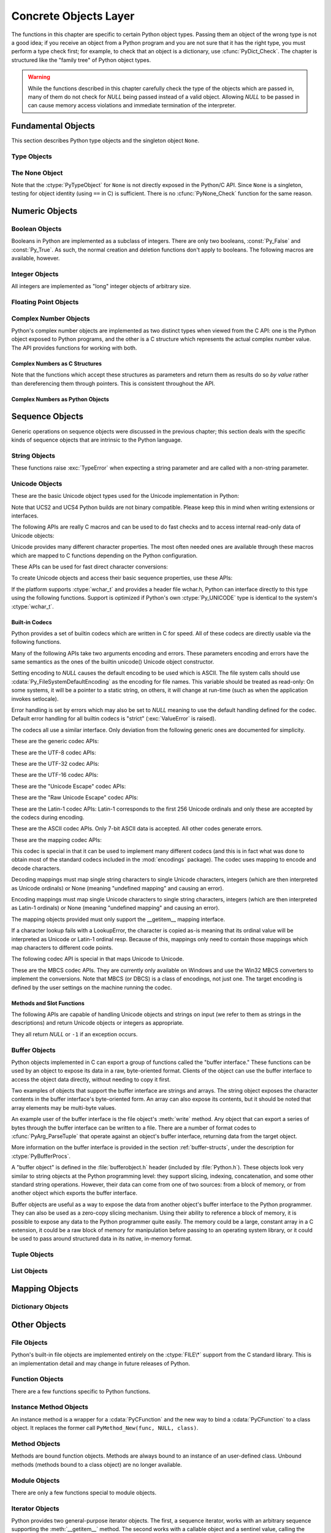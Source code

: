 .. highlightlang:: c


.. _concrete:

**********************
Concrete Objects Layer
**********************

The functions in this chapter are specific to certain Python object types.
Passing them an object of the wrong type is not a good idea; if you receive an
object from a Python program and you are not sure that it has the right type,
you must perform a type check first; for example, to check that an object is a
dictionary, use :cfunc:`PyDict_Check`.  The chapter is structured like the
"family tree" of Python object types.

.. warning::

   While the functions described in this chapter carefully check the type of the
   objects which are passed in, many of them do not check for *NULL* being passed
   instead of a valid object.  Allowing *NULL* to be passed in can cause memory
   access violations and immediate termination of the interpreter.


.. _fundamental:

Fundamental Objects
===================

This section describes Python type objects and the singleton object ``None``.


.. _typeobjects:

Type Objects
------------

.. index:: object: type


.. ctype:: PyTypeObject

   The C structure of the objects used to describe built-in types.


.. cvar:: PyObject* PyType_Type

   .. index:: single: TypeType (in module types)

   This is the type object for type objects; it is the same object as ``type`` and
   ``types.TypeType`` in the Python layer.


.. cfunction:: int PyType_Check(PyObject *o)

   Return true if the object *o* is a type object, including instances of types
   derived from the standard type object.  Return false in all other cases.


.. cfunction:: int PyType_CheckExact(PyObject *o)

   Return true if the object *o* is a type object, but not a subtype of the
   standard type object.  Return false in all other cases.


.. cfunction:: int PyType_HasFeature(PyObject *o, int feature)

   Return true if the type object *o* sets the feature *feature*.  Type features
   are denoted by single bit flags.


.. cfunction:: int PyType_IS_GC(PyObject *o)

   Return true if the type object includes support for the cycle detector; this
   tests the type flag :const:`Py_TPFLAGS_HAVE_GC`.


.. cfunction:: int PyType_IsSubtype(PyTypeObject *a, PyTypeObject *b)

   Return true if *a* is a subtype of *b*.


.. cfunction:: PyObject* PyType_GenericAlloc(PyTypeObject *type, Py_ssize_t nitems)

   XXX: Document.


.. cfunction:: PyObject* PyType_GenericNew(PyTypeObject *type, PyObject *args, PyObject *kwds)

   XXX: Document.


.. cfunction:: int PyType_Ready(PyTypeObject *type)

   Finalize a type object.  This should be called on all type objects to finish
   their initialization.  This function is responsible for adding inherited slots
   from a type's base class.  Return ``0`` on success, or return ``-1`` and sets an
   exception on error.


.. _noneobject:

The None Object
---------------

.. index:: object: None

Note that the :ctype:`PyTypeObject` for ``None`` is not directly exposed in the
Python/C API.  Since ``None`` is a singleton, testing for object identity (using
``==`` in C) is sufficient. There is no :cfunc:`PyNone_Check` function for the
same reason.


.. cvar:: PyObject* Py_None

   The Python ``None`` object, denoting lack of value.  This object has no methods.
   It needs to be treated just like any other object with respect to reference
   counts.


.. cmacro:: Py_RETURN_NONE

   Properly handle returning :cdata:`Py_None` from within a C function (that is,
   increment the reference count of None and return it.)


.. _numericobjects:

Numeric Objects
===============

.. index:: object: numeric


.. _boolobjects:

Boolean Objects
---------------

Booleans in Python are implemented as a subclass of integers.  There are only
two booleans, :const:`Py_False` and :const:`Py_True`.  As such, the normal
creation and deletion functions don't apply to booleans.  The following macros
are available, however.


.. cfunction:: int PyBool_Check(PyObject *o)

   Return true if *o* is of type :cdata:`PyBool_Type`.


.. cvar:: PyObject* Py_False

   The Python ``False`` object.  This object has no methods.  It needs to be
   treated just like any other object with respect to reference counts.


.. cvar:: PyObject* Py_True

   The Python ``True`` object.  This object has no methods.  It needs to be treated
   just like any other object with respect to reference counts.


.. cmacro:: Py_RETURN_FALSE

   Return :const:`Py_False` from a function, properly incrementing its reference
   count.


.. cmacro:: Py_RETURN_TRUE

   Return :const:`Py_True` from a function, properly incrementing its reference
   count.


.. cfunction:: PyObject* PyBool_FromLong(long v)

   Return a new reference to :const:`Py_True` or :const:`Py_False` depending on the
   truth value of *v*.


.. _longobjects:

Integer Objects
---------------

.. index:: object: long integer
           object: integer

All integers are implemented as "long" integer objects of arbitrary size.

.. ctype:: PyLongObject

   This subtype of :ctype:`PyObject` represents a Python integer object.


.. cvar:: PyTypeObject PyLong_Type

   This instance of :ctype:`PyTypeObject` represents the Python integer type.
   This is the same object as ``int``.


.. cfunction:: int PyLong_Check(PyObject *p)

   Return true if its argument is a :ctype:`PyLongObject` or a subtype of
   :ctype:`PyLongObject`.


.. cfunction:: int PyLong_CheckExact(PyObject *p)

   Return true if its argument is a :ctype:`PyLongObject`, but not a subtype of
   :ctype:`PyLongObject`.


.. cfunction:: PyObject* PyLong_FromLong(long v)

   Return a new :ctype:`PyLongObject` object from *v*, or *NULL* on failure.

   The current implementation keeps an array of integer objects for all integers
   between ``-5`` and ``256``, when you create an int in that range you actually
   just get back a reference to the existing object. So it should be possible to
   change the value of ``1``.  I suspect the behaviour of Python in this case is
   undefined. :-)


.. cfunction:: PyObject* PyLong_FromUnsignedLong(unsigned long v)

   Return a new :ctype:`PyLongObject` object from a C :ctype:`unsigned long`, or
   *NULL* on failure.


.. cfunction:: PyObject* PyLong_FromSsize_t(Py_ssize_t v)

   Return a new :ctype:`PyLongObject` object with a value of *v*, or *NULL*
   on failure.


.. cfunction:: PyObject* PyLong_FromSize_t(size_t v)

   Return a new :ctype:`PyLongObject` object with a value of *v*, or *NULL*
   on failure.


.. cfunction:: PyObject* PyLong_FromLongLong(PY_LONG_LONG v)

   Return a new :ctype:`PyLongObject` object from a C :ctype:`long long`, or *NULL*
   on failure.


.. cfunction:: PyObject* PyLong_FromUnsignedLongLong(unsigned PY_LONG_LONG v)

   Return a new :ctype:`PyLongObject` object from a C :ctype:`unsigned long long`,
   or *NULL* on failure.


.. cfunction:: PyObject* PyLong_FromDouble(double v)

   Return a new :ctype:`PyLongObject` object from the integer part of *v*, or
   *NULL* on failure.


.. cfunction:: PyObject* PyLong_FromString(char *str, char **pend, int base)

   Return a new :ctype:`PyLongObject` based on the string value in *str*, which
   is interpreted according to the radix in *base*.  If *pend* is non-*NULL*,
   ``*pend`` will point to the first character in *str* which follows the
   representation of the number.  If *base* is ``0``, the radix will be
   determined based on the leading characters of *str*: if *str* starts with
   ``'0x'`` or ``'0X'``, radix 16 will be used; if *str* starts with ``'0o'`` or
   ``'0O'``, radix 8 will be used; if *str* starts with ``'0b'`` or ``'0B'``,
   radix 2 will be used; otherwise radix 10 will be used.  If *base* is not
   ``0``, it must be between ``2`` and ``36``, inclusive.  Leading spaces are
   ignored.  If there are no digits, :exc:`ValueError` will be raised.


.. cfunction:: PyObject* PyLong_FromUnicode(Py_UNICODE *u, Py_ssize_t length, int base)

   Convert a sequence of Unicode digits to a Python integer value.  The Unicode
   string is first encoded to a byte string using :cfunc:`PyUnicode_EncodeDecimal`
   and then converted using :cfunc:`PyLong_FromString`.


.. cfunction:: PyObject* PyLong_FromVoidPtr(void *p)

   Create a Python integer from the pointer *p*. The pointer value can be
   retrieved from the resulting value using :cfunc:`PyLong_AsVoidPtr`.


.. XXX alias PyLong_AS_LONG (for now) 
.. cfunction:: long PyLong_AsLong(PyObject *pylong)

   .. index::
      single: LONG_MAX
      single: OverflowError (built-in exception)

   Return a C :ctype:`long` representation of the contents of *pylong*.  If
   *pylong* is greater than :const:`LONG_MAX`, raise an :exc:`OverflowError`,
   and return -1. Convert non-long objects automatically to long first,
   and return -1 if that raises exceptions.

.. cfunction:: long PyLong_AsLongAndOverflow(PyObject *pylong, int* overflow)

   Return a C :ctype:`long` representation of the contents of *pylong*.  If
   *pylong* is greater than :const:`LONG_MAX`, return -1 and
   set `*overflow` to 1 (for overflow) or -1 (for underflow). 
   If an exception is set because of type errors, also return -1.


.. cfunction:: unsigned long PyLong_AsUnsignedLong(PyObject *pylong)

   .. index::
      single: ULONG_MAX
      single: OverflowError (built-in exception)

   Return a C :ctype:`unsigned long` representation of the contents of *pylong*.
   If *pylong* is greater than :const:`ULONG_MAX`, an :exc:`OverflowError` is
   raised.


.. cfunction:: Py_ssize_t PyLong_AsSsize_t(PyObject *pylong)

   .. index::
      single: PY_SSIZE_T_MAX

   Return a :ctype:`Py_ssize_t` representation of the contents of *pylong*.  If
   *pylong* is greater than :const:`PY_SSIZE_T_MAX`, an :exc:`OverflowError` is
   raised.


.. cfunction:: size_t PyLong_AsSize_t(PyObject *pylong)

   Return a :ctype:`size_t` representation of the contents of *pylong*.  If
   *pylong* is greater than the maximum value for a :ctype:`size_t`, an
   :exc:`OverflowError` is raised.


.. cfunction:: PY_LONG_LONG PyLong_AsLongLong(PyObject *pylong)

   Return a C :ctype:`long long` from a Python integer.  If *pylong* cannot be
   represented as a :ctype:`long long`, an :exc:`OverflowError` will be raised.


.. cfunction:: unsigned PY_LONG_LONG PyLong_AsUnsignedLongLong(PyObject *pylong)

   Return a C :ctype:`unsigned long long` from a Python integer. If *pylong*
   cannot be represented as an :ctype:`unsigned long long`, an :exc:`OverflowError`
   will be raised if the value is positive, or a :exc:`TypeError` will be raised if
   the value is negative.


.. cfunction:: unsigned long PyLong_AsUnsignedLongMask(PyObject *io)

   Return a C :ctype:`unsigned long` from a Python integer, without checking for
   overflow.


.. cfunction:: unsigned PY_LONG_LONG PyLong_AsUnsignedLongLongMask(PyObject *io)

   Return a C :ctype:`unsigned long long` from a Python integer, without
   checking for overflow.


.. cfunction:: double PyLong_AsDouble(PyObject *pylong)

   Return a C :ctype:`double` representation of the contents of *pylong*.  If
   *pylong* cannot be approximately represented as a :ctype:`double`, an
   :exc:`OverflowError` exception is raised and ``-1.0`` will be returned.


.. cfunction:: void* PyLong_AsVoidPtr(PyObject *pylong)

   Convert a Python integer *pylong* to a C :ctype:`void` pointer.  If *pylong*
   cannot be converted, an :exc:`OverflowError` will be raised.  This is only
   assured to produce a usable :ctype:`void` pointer for values created with
   :cfunc:`PyLong_FromVoidPtr`.


.. _floatobjects:

Floating Point Objects
----------------------

.. index:: object: floating point


.. ctype:: PyFloatObject

   This subtype of :ctype:`PyObject` represents a Python floating point object.


.. cvar:: PyTypeObject PyFloat_Type

   .. index:: single: FloatType (in modules types)

   This instance of :ctype:`PyTypeObject` represents the Python floating point
   type.  This is the same object as ``float`` and ``types.FloatType``.


.. cfunction:: int PyFloat_Check(PyObject *p)

   Return true if its argument is a :ctype:`PyFloatObject` or a subtype of
   :ctype:`PyFloatObject`.


.. cfunction:: int PyFloat_CheckExact(PyObject *p)

   Return true if its argument is a :ctype:`PyFloatObject`, but not a subtype of
   :ctype:`PyFloatObject`.


.. cfunction:: PyObject* PyFloat_FromString(PyObject *str)

   Create a :ctype:`PyFloatObject` object based on the string value in *str*, or
   *NULL* on failure.


.. cfunction:: PyObject* PyFloat_FromDouble(double v)

   Create a :ctype:`PyFloatObject` object from *v*, or *NULL* on failure.


.. cfunction:: double PyFloat_AsDouble(PyObject *pyfloat)

   Return a C :ctype:`double` representation of the contents of *pyfloat*.  If
   *pyfloat* is not a Python floating point object but has a :meth:`__float__`
   method, this method will first be called to convert *pyfloat* into a float.


.. cfunction:: double PyFloat_AS_DOUBLE(PyObject *pyfloat)

   Return a C :ctype:`double` representation of the contents of *pyfloat*, but
   without error checking.


.. cfunction:: PyObject* PyFloat_GetInfo(void)

   Return a structseq instance which contains information about the
   precision, minimum and maximum values of a float. It's a thin wrapper
   around the header file :file:`float.h`.


.. cfunction:: double PyFloat_GetMax(void)

   Return the maximum representable finite float *DBL_MAX* as C :ctype:`double`.


.. cfunction:: double PyFloat_GetMin(void)

   Return the minimum normalized positive float *DBL_MIN* as C :ctype:`double`.


.. _complexobjects:

Complex Number Objects
----------------------

.. index:: object: complex number

Python's complex number objects are implemented as two distinct types when
viewed from the C API:  one is the Python object exposed to Python programs, and
the other is a C structure which represents the actual complex number value.
The API provides functions for working with both.


Complex Numbers as C Structures
^^^^^^^^^^^^^^^^^^^^^^^^^^^^^^^

Note that the functions which accept these structures as parameters and return
them as results do so *by value* rather than dereferencing them through
pointers.  This is consistent throughout the API.


.. ctype:: Py_complex

   The C structure which corresponds to the value portion of a Python complex
   number object.  Most of the functions for dealing with complex number objects
   use structures of this type as input or output values, as appropriate.  It is
   defined as::

      typedef struct {
         double real;
         double imag;
      } Py_complex;


.. cfunction:: Py_complex _Py_c_sum(Py_complex left, Py_complex right)

   Return the sum of two complex numbers, using the C :ctype:`Py_complex`
   representation.


.. cfunction:: Py_complex _Py_c_diff(Py_complex left, Py_complex right)

   Return the difference between two complex numbers, using the C
   :ctype:`Py_complex` representation.


.. cfunction:: Py_complex _Py_c_neg(Py_complex complex)

   Return the negation of the complex number *complex*, using the C
   :ctype:`Py_complex` representation.


.. cfunction:: Py_complex _Py_c_prod(Py_complex left, Py_complex right)

   Return the product of two complex numbers, using the C :ctype:`Py_complex`
   representation.


.. cfunction:: Py_complex _Py_c_quot(Py_complex dividend, Py_complex divisor)

   Return the quotient of two complex numbers, using the C :ctype:`Py_complex`
   representation.


.. cfunction:: Py_complex _Py_c_pow(Py_complex num, Py_complex exp)

   Return the exponentiation of *num* by *exp*, using the C :ctype:`Py_complex`
   representation.


Complex Numbers as Python Objects
^^^^^^^^^^^^^^^^^^^^^^^^^^^^^^^^^


.. ctype:: PyComplexObject

   This subtype of :ctype:`PyObject` represents a Python complex number object.


.. cvar:: PyTypeObject PyComplex_Type

   This instance of :ctype:`PyTypeObject` represents the Python complex number
   type. It is the same object as ``complex`` and ``types.ComplexType``.


.. cfunction:: int PyComplex_Check(PyObject *p)

   Return true if its argument is a :ctype:`PyComplexObject` or a subtype of
   :ctype:`PyComplexObject`.


.. cfunction:: int PyComplex_CheckExact(PyObject *p)

   Return true if its argument is a :ctype:`PyComplexObject`, but not a subtype of
   :ctype:`PyComplexObject`.


.. cfunction:: PyObject* PyComplex_FromCComplex(Py_complex v)

   Create a new Python complex number object from a C :ctype:`Py_complex` value.


.. cfunction:: PyObject* PyComplex_FromDoubles(double real, double imag)

   Return a new :ctype:`PyComplexObject` object from *real* and *imag*.


.. cfunction:: double PyComplex_RealAsDouble(PyObject *op)

   Return the real part of *op* as a C :ctype:`double`.


.. cfunction:: double PyComplex_ImagAsDouble(PyObject *op)

   Return the imaginary part of *op* as a C :ctype:`double`.


.. cfunction:: Py_complex PyComplex_AsCComplex(PyObject *op)

   Return the :ctype:`Py_complex` value of the complex number *op*.

   If *op* is not a Python complex number object but has a :meth:`__complex__`
   method, this method will first be called to convert *op* to a Python complex
   number object.


.. _sequenceobjects:

Sequence Objects
================

.. index:: object: sequence

Generic operations on sequence objects were discussed in the previous chapter;
this section deals with the specific kinds of sequence objects that are
intrinsic to the Python language.

.. XXX sort out unicode, str, bytes and bytearray

.. _stringobjects:

String Objects
--------------

These functions raise :exc:`TypeError` when expecting a string parameter and are
called with a non-string parameter.

.. index:: object: string


.. ctype:: PyStringObject

   This subtype of :ctype:`PyObject` represents a Python string object.


.. cvar:: PyTypeObject PyString_Type

   .. index:: single: StringType (in module types)

   This instance of :ctype:`PyTypeObject` represents the Python string type; it is
   the same object as ``str`` and ``types.StringType`` in the Python layer. .


.. cfunction:: int PyString_Check(PyObject *o)

   Return true if the object *o* is a string object or an instance of a subtype of
   the string type.


.. cfunction:: int PyString_CheckExact(PyObject *o)

   Return true if the object *o* is a string object, but not an instance of a
   subtype of the string type.


.. cfunction:: PyObject* PyString_FromString(const char *v)

   Return a new string object with a copy of the string *v* as value on success,
   and *NULL* on failure.  The parameter *v* must not be *NULL*; it will not be
   checked.


.. cfunction:: PyObject* PyString_FromStringAndSize(const char *v, Py_ssize_t len)

   Return a new string object with a copy of the string *v* as value and length
   *len* on success, and *NULL* on failure.  If *v* is *NULL*, the contents of the
   string are uninitialized.


.. cfunction:: PyObject* PyString_FromFormat(const char *format, ...)

   Take a C :cfunc:`printf`\ -style *format* string and a variable number of
   arguments, calculate the size of the resulting Python string and return a string
   with the values formatted into it.  The variable arguments must be C types and
   must correspond exactly to the format characters in the *format* string.  The
   following format characters are allowed:

   .. % XXX: This should be exactly the same as the table in PyErr_Format.
   .. % One should just refer to the other.
   .. % XXX: The descriptions for %zd and %zu are wrong, but the truth is complicated
   .. % because not all compilers support the %z width modifier -- we fake it
   .. % when necessary via interpolating PY_FORMAT_SIZE_T.
   .. % %u, %lu, %zu should have "new in Python 2.5" blurbs.

   +-------------------+---------------+--------------------------------+
   | Format Characters | Type          | Comment                        |
   +===================+===============+================================+
   | :attr:`%%`        | *n/a*         | The literal % character.       |
   +-------------------+---------------+--------------------------------+
   | :attr:`%c`        | int           | A single character,            |
   |                   |               | represented as an C int.       |
   +-------------------+---------------+--------------------------------+
   | :attr:`%d`        | int           | Exactly equivalent to          |
   |                   |               | ``printf("%d")``.              |
   +-------------------+---------------+--------------------------------+
   | :attr:`%u`        | unsigned int  | Exactly equivalent to          |
   |                   |               | ``printf("%u")``.              |
   +-------------------+---------------+--------------------------------+
   | :attr:`%ld`       | long          | Exactly equivalent to          |
   |                   |               | ``printf("%ld")``.             |
   +-------------------+---------------+--------------------------------+
   | :attr:`%lu`       | unsigned long | Exactly equivalent to          |
   |                   |               | ``printf("%lu")``.             |
   +-------------------+---------------+--------------------------------+
   | :attr:`%zd`       | Py_ssize_t    | Exactly equivalent to          |
   |                   |               | ``printf("%zd")``.             |
   +-------------------+---------------+--------------------------------+
   | :attr:`%zu`       | size_t        | Exactly equivalent to          |
   |                   |               | ``printf("%zu")``.             |
   +-------------------+---------------+--------------------------------+
   | :attr:`%i`        | int           | Exactly equivalent to          |
   |                   |               | ``printf("%i")``.              |
   +-------------------+---------------+--------------------------------+
   | :attr:`%x`        | int           | Exactly equivalent to          |
   |                   |               | ``printf("%x")``.              |
   +-------------------+---------------+--------------------------------+
   | :attr:`%s`        | char\*        | A null-terminated C character  |
   |                   |               | array.                         |
   +-------------------+---------------+--------------------------------+
   | :attr:`%p`        | void\*        | The hex representation of a C  |
   |                   |               | pointer. Mostly equivalent to  |
   |                   |               | ``printf("%p")`` except that   |
   |                   |               | it is guaranteed to start with |
   |                   |               | the literal ``0x`` regardless  |
   |                   |               | of what the platform's         |
   |                   |               | ``printf`` yields.             |
   +-------------------+---------------+--------------------------------+

   An unrecognized format character causes all the rest of the format string to be
   copied as-is to the result string, and any extra arguments discarded.


.. cfunction:: PyObject* PyString_FromFormatV(const char *format, va_list vargs)

   Identical to :func:`PyString_FromFormat` except that it takes exactly two
   arguments.


.. cfunction:: Py_ssize_t PyString_Size(PyObject *string)

   Return the length of the string in string object *string*.


.. cfunction:: Py_ssize_t PyString_GET_SIZE(PyObject *string)

   Macro form of :cfunc:`PyString_Size` but without error checking.


.. cfunction:: char* PyString_AsString(PyObject *string)

   Return a NUL-terminated representation of the contents of *string*.  The pointer
   refers to the internal buffer of *string*, not a copy.  The data must not be
   modified in any way, unless the string was just created using
   ``PyString_FromStringAndSize(NULL, size)``. It must not be deallocated.  If
   *string* is a Unicode object, this function computes the default encoding of
   *string* and operates on that.  If *string* is not a string object at all,
   :cfunc:`PyString_AsString` returns *NULL* and raises :exc:`TypeError`.


.. cfunction:: char* PyString_AS_STRING(PyObject *string)

   Macro form of :cfunc:`PyString_AsString` but without error checking.  Only
   string objects are supported; no Unicode objects should be passed.


.. cfunction:: int PyString_AsStringAndSize(PyObject *obj, char **buffer, Py_ssize_t *length)

   Return a NUL-terminated representation of the contents of the object *obj*
   through the output variables *buffer* and *length*.

   The function accepts both string and Unicode objects as input. For Unicode
   objects it returns the default encoded version of the object.  If *length* is
   *NULL*, the resulting buffer may not contain NUL characters; if it does, the
   function returns ``-1`` and a :exc:`TypeError` is raised.

   The buffer refers to an internal string buffer of *obj*, not a copy. The data
   must not be modified in any way, unless the string was just created using
   ``PyString_FromStringAndSize(NULL, size)``.  It must not be deallocated.  If
   *string* is a Unicode object, this function computes the default encoding of
   *string* and operates on that.  If *string* is not a string object at all,
   :cfunc:`PyString_AsStringAndSize` returns ``-1`` and raises :exc:`TypeError`.


.. cfunction:: void PyString_Concat(PyObject **string, PyObject *newpart)

   Create a new string object in *\*string* containing the contents of *newpart*
   appended to *string*; the caller will own the new reference.  The reference to
   the old value of *string* will be stolen.  If the new string cannot be created,
   the old reference to *string* will still be discarded and the value of
   *\*string* will be set to *NULL*; the appropriate exception will be set.


.. cfunction:: void PyString_ConcatAndDel(PyObject **string, PyObject *newpart)

   Create a new string object in *\*string* containing the contents of *newpart*
   appended to *string*.  This version decrements the reference count of *newpart*.


.. cfunction:: int _PyString_Resize(PyObject **string, Py_ssize_t newsize)

   A way to resize a string object even though it is "immutable". Only use this to
   build up a brand new string object; don't use this if the string may already be
   known in other parts of the code.  It is an error to call this function if the
   refcount on the input string object is not one. Pass the address of an existing
   string object as an lvalue (it may be written into), and the new size desired.
   On success, *\*string* holds the resized string object and ``0`` is returned;
   the address in *\*string* may differ from its input value.  If the reallocation
   fails, the original string object at *\*string* is deallocated, *\*string* is
   set to *NULL*, a memory exception is set, and ``-1`` is returned.


.. cfunction:: PyObject* PyString_Format(PyObject *format, PyObject *args)

   Return a new string object from *format* and *args*. Analogous to ``format %
   args``.  The *args* argument must be a tuple.


.. cfunction:: void PyString_InternInPlace(PyObject **string)

   Intern the argument *\*string* in place.  The argument must be the address of a
   pointer variable pointing to a Python string object.  If there is an existing
   interned string that is the same as *\*string*, it sets *\*string* to it
   (decrementing the reference count of the old string object and incrementing the
   reference count of the interned string object), otherwise it leaves *\*string*
   alone and interns it (incrementing its reference count).  (Clarification: even
   though there is a lot of talk about reference counts, think of this function as
   reference-count-neutral; you own the object after the call if and only if you
   owned it before the call.)


.. cfunction:: PyObject* PyString_InternFromString(const char *v)

   A combination of :cfunc:`PyString_FromString` and
   :cfunc:`PyString_InternInPlace`, returning either a new string object that has
   been interned, or a new ("owned") reference to an earlier interned string object
   with the same value.


.. cfunction:: PyObject* PyString_Decode(const char *s, Py_ssize_t size, const char *encoding, const char *errors)

   Create an object by decoding *size* bytes of the encoded buffer *s* using the
   codec registered for *encoding*.  *encoding* and *errors* have the same meaning
   as the parameters of the same name in the :func:`unicode` built-in function.
   The codec to be used is looked up using the Python codec registry.  Return
   *NULL* if an exception was raised by the codec.


.. cfunction:: PyObject* PyString_AsDecodedObject(PyObject *str, const char *encoding, const char *errors)

   Decode a string object by passing it to the codec registered for *encoding* and
   return the result as Python object. *encoding* and *errors* have the same
   meaning as the parameters of the same name in the string :meth:`encode` method.
   The codec to be used is looked up using the Python codec registry. Return *NULL*
   if an exception was raised by the codec.


.. cfunction:: PyObject* PyString_AsEncodedObject(PyObject *str, const char *encoding, const char *errors)

   Encode a string object using the codec registered for *encoding* and return the
   result as Python object. *encoding* and *errors* have the same meaning as the
   parameters of the same name in the string :meth:`encode` method. The codec to be
   used is looked up using the Python codec registry. Return *NULL* if an exception
   was raised by the codec.


.. _unicodeobjects:

Unicode Objects
---------------

.. sectionauthor:: Marc-Andre Lemburg <mal@lemburg.com>


These are the basic Unicode object types used for the Unicode implementation in
Python:

.. % --- Unicode Type -------------------------------------------------------


.. ctype:: Py_UNICODE

   This type represents the storage type which is used by Python internally as
   basis for holding Unicode ordinals.  Python's default builds use a 16-bit type
   for :ctype:`Py_UNICODE` and store Unicode values internally as UCS2. It is also
   possible to build a UCS4 version of Python (most recent Linux distributions come
   with UCS4 builds of Python). These builds then use a 32-bit type for
   :ctype:`Py_UNICODE` and store Unicode data internally as UCS4. On platforms
   where :ctype:`wchar_t` is available and compatible with the chosen Python
   Unicode build variant, :ctype:`Py_UNICODE` is a typedef alias for
   :ctype:`wchar_t` to enhance native platform compatibility. On all other
   platforms, :ctype:`Py_UNICODE` is a typedef alias for either :ctype:`unsigned
   short` (UCS2) or :ctype:`unsigned long` (UCS4).

Note that UCS2 and UCS4 Python builds are not binary compatible. Please keep
this in mind when writing extensions or interfaces.


.. ctype:: PyUnicodeObject

   This subtype of :ctype:`PyObject` represents a Python Unicode object.


.. cvar:: PyTypeObject PyUnicode_Type

   This instance of :ctype:`PyTypeObject` represents the Python Unicode type.  It
   is exposed to Python code as ``str``.

The following APIs are really C macros and can be used to do fast checks and to
access internal read-only data of Unicode objects:


.. cfunction:: int PyUnicode_Check(PyObject *o)

   Return true if the object *o* is a Unicode object or an instance of a Unicode
   subtype.


.. cfunction:: int PyUnicode_CheckExact(PyObject *o)

   Return true if the object *o* is a Unicode object, but not an instance of a
   subtype.


.. cfunction:: Py_ssize_t PyUnicode_GET_SIZE(PyObject *o)

   Return the size of the object.  *o* has to be a :ctype:`PyUnicodeObject` (not
   checked).


.. cfunction:: Py_ssize_t PyUnicode_GET_DATA_SIZE(PyObject *o)

   Return the size of the object's internal buffer in bytes.  *o* has to be a
   :ctype:`PyUnicodeObject` (not checked).


.. cfunction:: Py_UNICODE* PyUnicode_AS_UNICODE(PyObject *o)

   Return a pointer to the internal :ctype:`Py_UNICODE` buffer of the object.  *o*
   has to be a :ctype:`PyUnicodeObject` (not checked).


.. cfunction:: const char* PyUnicode_AS_DATA(PyObject *o)

   Return a pointer to the internal buffer of the object. *o* has to be a
   :ctype:`PyUnicodeObject` (not checked).

Unicode provides many different character properties. The most often needed ones
are available through these macros which are mapped to C functions depending on
the Python configuration.

.. % --- Unicode character properties ---------------------------------------


.. cfunction:: int Py_UNICODE_ISSPACE(Py_UNICODE ch)

   Return 1 or 0 depending on whether *ch* is a whitespace character.


.. cfunction:: int Py_UNICODE_ISLOWER(Py_UNICODE ch)

   Return 1 or 0 depending on whether *ch* is a lowercase character.


.. cfunction:: int Py_UNICODE_ISUPPER(Py_UNICODE ch)

   Return 1 or 0 depending on whether *ch* is an uppercase character.


.. cfunction:: int Py_UNICODE_ISTITLE(Py_UNICODE ch)

   Return 1 or 0 depending on whether *ch* is a titlecase character.


.. cfunction:: int Py_UNICODE_ISLINEBREAK(Py_UNICODE ch)

   Return 1 or 0 depending on whether *ch* is a linebreak character.


.. cfunction:: int Py_UNICODE_ISDECIMAL(Py_UNICODE ch)

   Return 1 or 0 depending on whether *ch* is a decimal character.


.. cfunction:: int Py_UNICODE_ISDIGIT(Py_UNICODE ch)

   Return 1 or 0 depending on whether *ch* is a digit character.


.. cfunction:: int Py_UNICODE_ISNUMERIC(Py_UNICODE ch)

   Return 1 or 0 depending on whether *ch* is a numeric character.


.. cfunction:: int Py_UNICODE_ISALPHA(Py_UNICODE ch)

   Return 1 or 0 depending on whether *ch* is an alphabetic character.


.. cfunction:: int Py_UNICODE_ISALNUM(Py_UNICODE ch)

   Return 1 or 0 depending on whether *ch* is an alphanumeric character.

These APIs can be used for fast direct character conversions:


.. cfunction:: Py_UNICODE Py_UNICODE_TOLOWER(Py_UNICODE ch)

   Return the character *ch* converted to lower case.


.. cfunction:: Py_UNICODE Py_UNICODE_TOUPPER(Py_UNICODE ch)

   Return the character *ch* converted to upper case.


.. cfunction:: Py_UNICODE Py_UNICODE_TOTITLE(Py_UNICODE ch)

   Return the character *ch* converted to title case.


.. cfunction:: int Py_UNICODE_TODECIMAL(Py_UNICODE ch)

   Return the character *ch* converted to a decimal positive integer.  Return
   ``-1`` if this is not possible.  This macro does not raise exceptions.


.. cfunction:: int Py_UNICODE_TODIGIT(Py_UNICODE ch)

   Return the character *ch* converted to a single digit integer. Return ``-1`` if
   this is not possible.  This macro does not raise exceptions.


.. cfunction:: double Py_UNICODE_TONUMERIC(Py_UNICODE ch)

   Return the character *ch* converted to a double. Return ``-1.0`` if this is not
   possible.  This macro does not raise exceptions.

To create Unicode objects and access their basic sequence properties, use these
APIs:

.. % --- Plain Py_UNICODE ---------------------------------------------------


.. cfunction:: PyObject* PyUnicode_FromUnicode(const Py_UNICODE *u, Py_ssize_t size)

   Create a Unicode Object from the Py_UNICODE buffer *u* of the given size. *u*
   may be *NULL* which causes the contents to be undefined. It is the user's
   responsibility to fill in the needed data.  The buffer is copied into the new
   object. If the buffer is not *NULL*, the return value might be a shared object.
   Therefore, modification of the resulting Unicode object is only allowed when *u*
   is *NULL*.


.. cfunction:: PyObject* PyUnicode_FromStringAndSize(const char *u, Py_ssize_t size)

   Create a Unicode Object from the char buffer *u*.  The bytes will be interpreted
   as being UTF-8 encoded.  *u* may also be *NULL* which
   causes the contents to be undefined. It is the user's responsibility to fill in
   the needed data.  The buffer is copied into the new object. If the buffer is not
   *NULL*, the return value might be a shared object. Therefore, modification of
   the resulting Unicode object is only allowed when *u* is *NULL*.


.. cfunction:: PyObject *PyUnicode_FromString(const char *u)

   Create a Unicode object from an UTF-8 encoded null-terminated char buffer
   *u*.


.. cfunction:: PyObject* PyUnicode_FromFormat(const char *format, ...)

   Take a C :cfunc:`printf`\ -style *format* string and a variable number of
   arguments, calculate the size of the resulting Python unicode string and return
   a string with the values formatted into it.  The variable arguments must be C
   types and must correspond exactly to the format characters in the *format*
   string.  The following format characters are allowed:

   .. % The descriptions for %zd and %zu are wrong, but the truth is complicated
   .. % because not all compilers support the %z width modifier -- we fake it
   .. % when necessary via interpolating PY_FORMAT_SIZE_T.

   +-------------------+---------------------+--------------------------------+
   | Format Characters | Type                | Comment                        |
   +===================+=====================+================================+
   | :attr:`%%`        | *n/a*               | The literal % character.       |
   +-------------------+---------------------+--------------------------------+
   | :attr:`%c`        | int                 | A single character,            |
   |                   |                     | represented as an C int.       |
   +-------------------+---------------------+--------------------------------+
   | :attr:`%d`        | int                 | Exactly equivalent to          |
   |                   |                     | ``printf("%d")``.              |
   +-------------------+---------------------+--------------------------------+
   | :attr:`%u`        | unsigned int        | Exactly equivalent to          |
   |                   |                     | ``printf("%u")``.              |
   +-------------------+---------------------+--------------------------------+
   | :attr:`%ld`       | long                | Exactly equivalent to          |
   |                   |                     | ``printf("%ld")``.             |
   +-------------------+---------------------+--------------------------------+
   | :attr:`%lu`       | unsigned long       | Exactly equivalent to          |
   |                   |                     | ``printf("%lu")``.             |
   +-------------------+---------------------+--------------------------------+
   | :attr:`%zd`       | Py_ssize_t          | Exactly equivalent to          |
   |                   |                     | ``printf("%zd")``.             |
   +-------------------+---------------------+--------------------------------+
   | :attr:`%zu`       | size_t              | Exactly equivalent to          |
   |                   |                     | ``printf("%zu")``.             |
   +-------------------+---------------------+--------------------------------+
   | :attr:`%i`        | int                 | Exactly equivalent to          |
   |                   |                     | ``printf("%i")``.              |
   +-------------------+---------------------+--------------------------------+
   | :attr:`%x`        | int                 | Exactly equivalent to          |
   |                   |                     | ``printf("%x")``.              |
   +-------------------+---------------------+--------------------------------+
   | :attr:`%s`        | char\*              | A null-terminated C character  |
   |                   |                     | array.                         |
   +-------------------+---------------------+--------------------------------+
   | :attr:`%p`        | void\*              | The hex representation of a C  |
   |                   |                     | pointer. Mostly equivalent to  |
   |                   |                     | ``printf("%p")`` except that   |
   |                   |                     | it is guaranteed to start with |
   |                   |                     | the literal ``0x`` regardless  |
   |                   |                     | of what the platform's         |
   |                   |                     | ``printf`` yields.             |
   +-------------------+---------------------+--------------------------------+
   | :attr:`%U`        | PyObject\*          | A unicode object.              |
   +-------------------+---------------------+--------------------------------+
   | :attr:`%V`        | PyObject\*, char \* | A unicode object (which may be |
   |                   |                     | *NULL*) and a null-terminated  |
   |                   |                     | C character array as a second  |
   |                   |                     | parameter (which will be used, |
   |                   |                     | if the first parameter is      |
   |                   |                     | *NULL*).                       |
   +-------------------+---------------------+--------------------------------+
   | :attr:`%S`        | PyObject\*          | The result of calling          |
   |                   |                     | :func:`PyObject_Unicode`.      |
   +-------------------+---------------------+--------------------------------+
   | :attr:`%R`        | PyObject\*          | The result of calling          |
   |                   |                     | :func:`PyObject_Repr`.         |
   +-------------------+---------------------+--------------------------------+

   An unrecognized format character causes all the rest of the format string to be
   copied as-is to the result string, and any extra arguments discarded.


.. cfunction:: PyObject* PyUnicode_FromFormatV(const char *format, va_list vargs)

   Identical to :func:`PyUnicode_FromFormat` except that it takes exactly two
   arguments.


.. cfunction:: Py_UNICODE* PyUnicode_AsUnicode(PyObject *unicode)

   Return a read-only pointer to the Unicode object's internal :ctype:`Py_UNICODE`
   buffer, *NULL* if *unicode* is not a Unicode object.


.. cfunction:: Py_ssize_t PyUnicode_GetSize(PyObject *unicode)

   Return the length of the Unicode object.


.. cfunction:: PyObject* PyUnicode_FromEncodedObject(PyObject *obj, const char *encoding, const char *errors)

   Coerce an encoded object *obj* to an Unicode object and return a reference with
   incremented refcount.

   String and other char buffer compatible objects are decoded according to the
   given encoding and using the error handling defined by errors.  Both can be
   *NULL* to have the interface use the default values (see the next section for
   details).

   All other objects, including Unicode objects, cause a :exc:`TypeError` to be
   set.

   The API returns *NULL* if there was an error.  The caller is responsible for
   decref'ing the returned objects.


.. cfunction:: PyObject* PyUnicode_FromObject(PyObject *obj)

   Shortcut for ``PyUnicode_FromEncodedObject(obj, NULL, "strict")`` which is used
   throughout the interpreter whenever coercion to Unicode is needed.

If the platform supports :ctype:`wchar_t` and provides a header file wchar.h,
Python can interface directly to this type using the following functions.
Support is optimized if Python's own :ctype:`Py_UNICODE` type is identical to
the system's :ctype:`wchar_t`.

.. % --- wchar_t support for platforms which support it ---------------------


.. cfunction:: PyObject* PyUnicode_FromWideChar(const wchar_t *w, Py_ssize_t size)

   Create a Unicode object from the :ctype:`wchar_t` buffer *w* of the given size.
   Return *NULL* on failure.


.. cfunction:: Py_ssize_t PyUnicode_AsWideChar(PyUnicodeObject *unicode, wchar_t *w, Py_ssize_t size)

   Copy the Unicode object contents into the :ctype:`wchar_t` buffer *w*.  At most
   *size* :ctype:`wchar_t` characters are copied (excluding a possibly trailing
   0-termination character).  Return the number of :ctype:`wchar_t` characters
   copied or -1 in case of an error.  Note that the resulting :ctype:`wchar_t`
   string may or may not be 0-terminated.  It is the responsibility of the caller
   to make sure that the :ctype:`wchar_t` string is 0-terminated in case this is
   required by the application.


.. _builtincodecs:

Built-in Codecs
^^^^^^^^^^^^^^^

Python provides a set of builtin codecs which are written in C for speed. All of
these codecs are directly usable via the following functions.

Many of the following APIs take two arguments encoding and errors. These
parameters encoding and errors have the same semantics as the ones of the
builtin unicode() Unicode object constructor.

Setting encoding to *NULL* causes the default encoding to be used which is
ASCII.  The file system calls should use :cdata:`Py_FileSystemDefaultEncoding`
as the encoding for file names. This variable should be treated as read-only: On
some systems, it will be a pointer to a static string, on others, it will change
at run-time (such as when the application invokes setlocale).

Error handling is set by errors which may also be set to *NULL* meaning to use
the default handling defined for the codec.  Default error handling for all
builtin codecs is "strict" (:exc:`ValueError` is raised).

The codecs all use a similar interface.  Only deviation from the following
generic ones are documented for simplicity.

These are the generic codec APIs:

.. % --- Generic Codecs -----------------------------------------------------


.. cfunction:: PyObject* PyUnicode_Decode(const char *s, Py_ssize_t size, const char *encoding, const char *errors)

   Create a Unicode object by decoding *size* bytes of the encoded string *s*.
   *encoding* and *errors* have the same meaning as the parameters of the same name
   in the :func:`unicode` builtin function.  The codec to be used is looked up
   using the Python codec registry.  Return *NULL* if an exception was raised by
   the codec.


.. cfunction:: PyObject* PyUnicode_Encode(const Py_UNICODE *s, Py_ssize_t size, const char *encoding, const char *errors)

   Encode the :ctype:`Py_UNICODE` buffer of the given size and return a Python
   string object.  *encoding* and *errors* have the same meaning as the parameters
   of the same name in the Unicode :meth:`encode` method.  The codec to be used is
   looked up using the Python codec registry.  Return *NULL* if an exception was
   raised by the codec.


.. cfunction:: PyObject* PyUnicode_AsEncodedString(PyObject *unicode, const char *encoding, const char *errors)

   Encode a Unicode object and return the result as Python string object.
   *encoding* and *errors* have the same meaning as the parameters of the same name
   in the Unicode :meth:`encode` method. The codec to be used is looked up using
   the Python codec registry. Return *NULL* if an exception was raised by the
   codec.

These are the UTF-8 codec APIs:

.. % --- UTF-8 Codecs -------------------------------------------------------


.. cfunction:: PyObject* PyUnicode_DecodeUTF8(const char *s, Py_ssize_t size, const char *errors)

   Create a Unicode object by decoding *size* bytes of the UTF-8 encoded string
   *s*. Return *NULL* if an exception was raised by the codec.


.. cfunction:: PyObject* PyUnicode_DecodeUTF8Stateful(const char *s, Py_ssize_t size, const char *errors, Py_ssize_t *consumed)

   If *consumed* is *NULL*, behave like :cfunc:`PyUnicode_DecodeUTF8`. If
   *consumed* is not *NULL*, trailing incomplete UTF-8 byte sequences will not be
   treated as an error. Those bytes will not be decoded and the number of bytes
   that have been decoded will be stored in *consumed*.


.. cfunction:: PyObject* PyUnicode_EncodeUTF8(const Py_UNICODE *s, Py_ssize_t size, const char *errors)

   Encode the :ctype:`Py_UNICODE` buffer of the given size using UTF-8 and return a
   Python string object.  Return *NULL* if an exception was raised by the codec.


.. cfunction:: PyObject* PyUnicode_AsUTF8String(PyObject *unicode)

   Encode a Unicode object using UTF-8 and return the result as Python string
   object.  Error handling is "strict".  Return *NULL* if an exception was raised
   by the codec.

These are the UTF-32 codec APIs:

.. % --- UTF-32 Codecs ------------------------------------------------------ */


.. cfunction:: PyObject* PyUnicode_DecodeUTF32(const char *s, Py_ssize_t size, const char *errors, int *byteorder)

   Decode *length* bytes from a UTF-32 encoded buffer string and return the
   corresponding Unicode object.  *errors* (if non-*NULL*) defines the error
   handling. It defaults to "strict".

   If *byteorder* is non-*NULL*, the decoder starts decoding using the given byte
   order::

      *byteorder == -1: little endian
      *byteorder == 0:  native order
      *byteorder == 1:  big endian

   and then switches if the first four bytes of the input data are a byte order mark
   (BOM) and the specified byte order is native order.  This BOM is not copied into
   the resulting Unicode string.  After completion, *\*byteorder* is set to the
   current byte order at the end of input data.

   In a narrow build codepoints outside the BMP will be decoded as surrogate pairs.

   If *byteorder* is *NULL*, the codec starts in native order mode.

   Return *NULL* if an exception was raised by the codec.


.. cfunction:: PyObject* PyUnicode_DecodeUTF32Stateful(const char *s, Py_ssize_t size, const char *errors, int *byteorder, Py_ssize_t *consumed)

   If *consumed* is *NULL*, behave like :cfunc:`PyUnicode_DecodeUTF32`. If
   *consumed* is not *NULL*, :cfunc:`PyUnicode_DecodeUTF32Stateful` will not treat
   trailing incomplete UTF-32 byte sequences (such as a number of bytes not divisible
   by four) as an error. Those bytes will not be decoded and the number of bytes
   that have been decoded will be stored in *consumed*.


.. cfunction:: PyObject* PyUnicode_EncodeUTF32(const Py_UNICODE *s, Py_ssize_t size, const char *errors, int byteorder)

   Return a Python bytes object holding the UTF-32 encoded value of the Unicode
   data in *s*.  If *byteorder* is not ``0``, output is written according to the
   following byte order::

      byteorder == -1: little endian
      byteorder == 0:  native byte order (writes a BOM mark)
      byteorder == 1:  big endian

   If byteorder is ``0``, the output string will always start with the Unicode BOM
   mark (U+FEFF). In the other two modes, no BOM mark is prepended.

   If *Py_UNICODE_WIDE* is not defined, surrogate pairs will be output
   as a single codepoint.

   Return *NULL* if an exception was raised by the codec.


.. cfunction:: PyObject* PyUnicode_AsUTF32String(PyObject *unicode)

   Return a Python string using the UTF-32 encoding in native byte order. The
   string always starts with a BOM mark.  Error handling is "strict".  Return
   *NULL* if an exception was raised by the codec.


These are the UTF-16 codec APIs:

.. % --- UTF-16 Codecs ------------------------------------------------------ */


.. cfunction:: PyObject* PyUnicode_DecodeUTF16(const char *s, Py_ssize_t size, const char *errors, int *byteorder)

   Decode *length* bytes from a UTF-16 encoded buffer string and return the
   corresponding Unicode object.  *errors* (if non-*NULL*) defines the error
   handling. It defaults to "strict".

   If *byteorder* is non-*NULL*, the decoder starts decoding using the given byte
   order::

      *byteorder == -1: little endian
      *byteorder == 0:  native order
      *byteorder == 1:  big endian

   and then switches if the first two bytes of the input data are a byte order mark
   (BOM) and the specified byte order is native order.  This BOM is not copied into
   the resulting Unicode string.  After completion, *\*byteorder* is set to the
   current byte order at the end of input data.

   If *byteorder* is *NULL*, the codec starts in native order mode.

   Return *NULL* if an exception was raised by the codec.


.. cfunction:: PyObject* PyUnicode_DecodeUTF16Stateful(const char *s, Py_ssize_t size, const char *errors, int *byteorder, Py_ssize_t *consumed)

   If *consumed* is *NULL*, behave like :cfunc:`PyUnicode_DecodeUTF16`. If
   *consumed* is not *NULL*, :cfunc:`PyUnicode_DecodeUTF16Stateful` will not treat
   trailing incomplete UTF-16 byte sequences (such as an odd number of bytes or a
   split surrogate pair) as an error. Those bytes will not be decoded and the
   number of bytes that have been decoded will be stored in *consumed*.


.. cfunction:: PyObject* PyUnicode_EncodeUTF16(const Py_UNICODE *s, Py_ssize_t size, const char *errors, int byteorder)

   Return a Python string object holding the UTF-16 encoded value of the Unicode
   data in *s*.  If *byteorder* is not ``0``, output is written according to the
   following byte order::

      byteorder == -1: little endian
      byteorder == 0:  native byte order (writes a BOM mark)
      byteorder == 1:  big endian

   If byteorder is ``0``, the output string will always start with the Unicode BOM
   mark (U+FEFF). In the other two modes, no BOM mark is prepended.

   If *Py_UNICODE_WIDE* is defined, a single :ctype:`Py_UNICODE` value may get
   represented as a surrogate pair. If it is not defined, each :ctype:`Py_UNICODE`
   values is interpreted as an UCS-2 character.

   Return *NULL* if an exception was raised by the codec.


.. cfunction:: PyObject* PyUnicode_AsUTF16String(PyObject *unicode)

   Return a Python string using the UTF-16 encoding in native byte order. The
   string always starts with a BOM mark.  Error handling is "strict".  Return
   *NULL* if an exception was raised by the codec.

These are the "Unicode Escape" codec APIs:

.. % --- Unicode-Escape Codecs ----------------------------------------------


.. cfunction:: PyObject* PyUnicode_DecodeUnicodeEscape(const char *s, Py_ssize_t size, const char *errors)

   Create a Unicode object by decoding *size* bytes of the Unicode-Escape encoded
   string *s*.  Return *NULL* if an exception was raised by the codec.


.. cfunction:: PyObject* PyUnicode_EncodeUnicodeEscape(const Py_UNICODE *s, Py_ssize_t size)

   Encode the :ctype:`Py_UNICODE` buffer of the given size using Unicode-Escape and
   return a Python string object.  Return *NULL* if an exception was raised by the
   codec.


.. cfunction:: PyObject* PyUnicode_AsUnicodeEscapeString(PyObject *unicode)

   Encode a Unicode object using Unicode-Escape and return the result as Python
   string object.  Error handling is "strict". Return *NULL* if an exception was
   raised by the codec.

These are the "Raw Unicode Escape" codec APIs:

.. % --- Raw-Unicode-Escape Codecs ------------------------------------------


.. cfunction:: PyObject* PyUnicode_DecodeRawUnicodeEscape(const char *s, Py_ssize_t size, const char *errors)

   Create a Unicode object by decoding *size* bytes of the Raw-Unicode-Escape
   encoded string *s*.  Return *NULL* if an exception was raised by the codec.


.. cfunction:: PyObject* PyUnicode_EncodeRawUnicodeEscape(const Py_UNICODE *s, Py_ssize_t size, const char *errors)

   Encode the :ctype:`Py_UNICODE` buffer of the given size using Raw-Unicode-Escape
   and return a Python string object.  Return *NULL* if an exception was raised by
   the codec.


.. cfunction:: PyObject* PyUnicode_AsRawUnicodeEscapeString(PyObject *unicode)

   Encode a Unicode object using Raw-Unicode-Escape and return the result as
   Python string object. Error handling is "strict". Return *NULL* if an exception
   was raised by the codec.

These are the Latin-1 codec APIs: Latin-1 corresponds to the first 256 Unicode
ordinals and only these are accepted by the codecs during encoding.

.. % --- Latin-1 Codecs -----------------------------------------------------


.. cfunction:: PyObject* PyUnicode_DecodeLatin1(const char *s, Py_ssize_t size, const char *errors)

   Create a Unicode object by decoding *size* bytes of the Latin-1 encoded string
   *s*.  Return *NULL* if an exception was raised by the codec.


.. cfunction:: PyObject* PyUnicode_EncodeLatin1(const Py_UNICODE *s, Py_ssize_t size, const char *errors)

   Encode the :ctype:`Py_UNICODE` buffer of the given size using Latin-1 and return
   a Python string object.  Return *NULL* if an exception was raised by the codec.


.. cfunction:: PyObject* PyUnicode_AsLatin1String(PyObject *unicode)

   Encode a Unicode object using Latin-1 and return the result as Python string
   object.  Error handling is "strict".  Return *NULL* if an exception was raised
   by the codec.

These are the ASCII codec APIs.  Only 7-bit ASCII data is accepted. All other
codes generate errors.

.. % --- ASCII Codecs -------------------------------------------------------


.. cfunction:: PyObject* PyUnicode_DecodeASCII(const char *s, Py_ssize_t size, const char *errors)

   Create a Unicode object by decoding *size* bytes of the ASCII encoded string
   *s*.  Return *NULL* if an exception was raised by the codec.


.. cfunction:: PyObject* PyUnicode_EncodeASCII(const Py_UNICODE *s, Py_ssize_t size, const char *errors)

   Encode the :ctype:`Py_UNICODE` buffer of the given size using ASCII and return a
   Python string object.  Return *NULL* if an exception was raised by the codec.


.. cfunction:: PyObject* PyUnicode_AsASCIIString(PyObject *unicode)

   Encode a Unicode object using ASCII and return the result as Python string
   object.  Error handling is "strict".  Return *NULL* if an exception was raised
   by the codec.

These are the mapping codec APIs:

.. % --- Character Map Codecs -----------------------------------------------

This codec is special in that it can be used to implement many different codecs
(and this is in fact what was done to obtain most of the standard codecs
included in the :mod:`encodings` package). The codec uses mapping to encode and
decode characters.

Decoding mappings must map single string characters to single Unicode
characters, integers (which are then interpreted as Unicode ordinals) or None
(meaning "undefined mapping" and causing an error).

Encoding mappings must map single Unicode characters to single string
characters, integers (which are then interpreted as Latin-1 ordinals) or None
(meaning "undefined mapping" and causing an error).

The mapping objects provided must only support the __getitem__ mapping
interface.

If a character lookup fails with a LookupError, the character is copied as-is
meaning that its ordinal value will be interpreted as Unicode or Latin-1 ordinal
resp. Because of this, mappings only need to contain those mappings which map
characters to different code points.


.. cfunction:: PyObject* PyUnicode_DecodeCharmap(const char *s, Py_ssize_t size, PyObject *mapping, const char *errors)

   Create a Unicode object by decoding *size* bytes of the encoded string *s* using
   the given *mapping* object.  Return *NULL* if an exception was raised by the
   codec. If *mapping* is *NULL* latin-1 decoding will be done. Else it can be a
   dictionary mapping byte or a unicode string, which is treated as a lookup table.
   Byte values greater that the length of the string and U+FFFE "characters" are
   treated as "undefined mapping".


.. cfunction:: PyObject* PyUnicode_EncodeCharmap(const Py_UNICODE *s, Py_ssize_t size, PyObject *mapping, const char *errors)

   Encode the :ctype:`Py_UNICODE` buffer of the given size using the given
   *mapping* object and return a Python string object. Return *NULL* if an
   exception was raised by the codec.


.. cfunction:: PyObject* PyUnicode_AsCharmapString(PyObject *unicode, PyObject *mapping)

   Encode a Unicode object using the given *mapping* object and return the result
   as Python string object.  Error handling is "strict".  Return *NULL* if an
   exception was raised by the codec.

The following codec API is special in that maps Unicode to Unicode.


.. cfunction:: PyObject* PyUnicode_TranslateCharmap(const Py_UNICODE *s, Py_ssize_t size, PyObject *table, const char *errors)

   Translate a :ctype:`Py_UNICODE` buffer of the given length by applying a
   character mapping *table* to it and return the resulting Unicode object.  Return
   *NULL* when an exception was raised by the codec.

   The *mapping* table must map Unicode ordinal integers to Unicode ordinal
   integers or None (causing deletion of the character).

   Mapping tables need only provide the :meth:`__getitem__` interface; dictionaries
   and sequences work well.  Unmapped character ordinals (ones which cause a
   :exc:`LookupError`) are left untouched and are copied as-is.

These are the MBCS codec APIs. They are currently only available on Windows and
use the Win32 MBCS converters to implement the conversions.  Note that MBCS (or
DBCS) is a class of encodings, not just one.  The target encoding is defined by
the user settings on the machine running the codec.

.. % --- MBCS codecs for Windows --------------------------------------------


.. cfunction:: PyObject* PyUnicode_DecodeMBCS(const char *s, Py_ssize_t size, const char *errors)

   Create a Unicode object by decoding *size* bytes of the MBCS encoded string *s*.
   Return *NULL* if an exception was raised by the codec.


.. cfunction:: PyObject* PyUnicode_DecodeMBCSStateful(const char *s, int size, const char *errors, int *consumed)

   If *consumed* is *NULL*, behave like :cfunc:`PyUnicode_DecodeMBCS`. If
   *consumed* is not *NULL*, :cfunc:`PyUnicode_DecodeMBCSStateful` will not decode
   trailing lead byte and the number of bytes that have been decoded will be stored
   in *consumed*.


.. cfunction:: PyObject* PyUnicode_EncodeMBCS(const Py_UNICODE *s, Py_ssize_t size, const char *errors)

   Encode the :ctype:`Py_UNICODE` buffer of the given size using MBCS and return a
   Python string object.  Return *NULL* if an exception was raised by the codec.


.. cfunction:: PyObject* PyUnicode_AsMBCSString(PyObject *unicode)

   Encode a Unicode object using MBCS and return the result as Python string
   object.  Error handling is "strict".  Return *NULL* if an exception was raised
   by the codec.

.. % --- Methods & Slots ----------------------------------------------------


.. _unicodemethodsandslots:

Methods and Slot Functions
^^^^^^^^^^^^^^^^^^^^^^^^^^

The following APIs are capable of handling Unicode objects and strings on input
(we refer to them as strings in the descriptions) and return Unicode objects or
integers as appropriate.

They all return *NULL* or ``-1`` if an exception occurs.


.. cfunction:: PyObject* PyUnicode_Concat(PyObject *left, PyObject *right)

   Concat two strings giving a new Unicode string.


.. cfunction:: PyObject* PyUnicode_Split(PyObject *s, PyObject *sep, Py_ssize_t maxsplit)

   Split a string giving a list of Unicode strings.  If sep is *NULL*, splitting
   will be done at all whitespace substrings.  Otherwise, splits occur at the given
   separator.  At most *maxsplit* splits will be done.  If negative, no limit is
   set.  Separators are not included in the resulting list.


.. cfunction:: PyObject* PyUnicode_Splitlines(PyObject *s, int keepend)

   Split a Unicode string at line breaks, returning a list of Unicode strings.
   CRLF is considered to be one line break.  If *keepend* is 0, the Line break
   characters are not included in the resulting strings.


.. cfunction:: PyObject* PyUnicode_Translate(PyObject *str, PyObject *table, const char *errors)

   Translate a string by applying a character mapping table to it and return the
   resulting Unicode object.

   The mapping table must map Unicode ordinal integers to Unicode ordinal integers
   or None (causing deletion of the character).

   Mapping tables need only provide the :meth:`__getitem__` interface; dictionaries
   and sequences work well.  Unmapped character ordinals (ones which cause a
   :exc:`LookupError`) are left untouched and are copied as-is.

   *errors* has the usual meaning for codecs. It may be *NULL* which indicates to
   use the default error handling.


.. cfunction:: PyObject* PyUnicode_Join(PyObject *separator, PyObject *seq)

   Join a sequence of strings using the given separator and return the resulting
   Unicode string.


.. cfunction:: int PyUnicode_Tailmatch(PyObject *str, PyObject *substr, Py_ssize_t start, Py_ssize_t end, int direction)

   Return 1 if *substr* matches *str*[*start*:*end*] at the given tail end
   (*direction* == -1 means to do a prefix match, *direction* == 1 a suffix match),
   0 otherwise. Return ``-1`` if an error occurred.


.. cfunction:: Py_ssize_t PyUnicode_Find(PyObject *str, PyObject *substr, Py_ssize_t start, Py_ssize_t end, int direction)

   Return the first position of *substr* in *str*[*start*:*end*] using the given
   *direction* (*direction* == 1 means to do a forward search, *direction* == -1 a
   backward search).  The return value is the index of the first match; a value of
   ``-1`` indicates that no match was found, and ``-2`` indicates that an error
   occurred and an exception has been set.


.. cfunction:: Py_ssize_t PyUnicode_Count(PyObject *str, PyObject *substr, Py_ssize_t start, Py_ssize_t end)

   Return the number of non-overlapping occurrences of *substr* in
   ``str[start:end]``.  Return ``-1`` if an error occurred.


.. cfunction:: PyObject* PyUnicode_Replace(PyObject *str, PyObject *substr, PyObject *replstr, Py_ssize_t maxcount)

   Replace at most *maxcount* occurrences of *substr* in *str* with *replstr* and
   return the resulting Unicode object. *maxcount* == -1 means replace all
   occurrences.


.. cfunction:: int PyUnicode_Compare(PyObject *left, PyObject *right)

   Compare two strings and return -1, 0, 1 for less than, equal, and greater than,
   respectively.


.. cfunction:: int PyUnicode_RichCompare(PyObject *left,  PyObject *right,  int op)

   Rich compare two unicode strings and return one of the following:

   * ``NULL`` in case an exception was raised
   * :const:`Py_True` or :const:`Py_False` for successful comparisons
   * :const:`Py_NotImplemented` in case the type combination is unknown

   Note that :const:`Py_EQ` and :const:`Py_NE` comparisons can cause a
   :exc:`UnicodeWarning` in case the conversion of the arguments to Unicode fails
   with a :exc:`UnicodeDecodeError`.

   Possible values for *op* are :const:`Py_GT`, :const:`Py_GE`, :const:`Py_EQ`,
   :const:`Py_NE`, :const:`Py_LT`, and :const:`Py_LE`.


.. cfunction:: PyObject* PyUnicode_Format(PyObject *format, PyObject *args)

   Return a new string object from *format* and *args*; this is analogous to
   ``format % args``.  The *args* argument must be a tuple.


.. cfunction:: int PyUnicode_Contains(PyObject *container, PyObject *element)

   Check whether *element* is contained in *container* and return true or false
   accordingly.

   *element* has to coerce to a one element Unicode string. ``-1`` is returned if
   there was an error.


.. cfunction:: void PyUnicode_InternInPlace(PyObject **string)

   Intern the argument *\*string* in place.  The argument must be the address of a
   pointer variable pointing to a Python unicode string object.  If there is an
   existing interned string that is the same as *\*string*, it sets *\*string* to
   it (decrementing the reference count of the old string object and incrementing
   the reference count of the interned string object), otherwise it leaves
   *\*string* alone and interns it (incrementing its reference count).
   (Clarification: even though there is a lot of talk about reference counts, think
   of this function as reference-count-neutral; you own the object after the call
   if and only if you owned it before the call.)


.. cfunction:: PyObject* PyUnicode_InternFromString(const char *v)

   A combination of :cfunc:`PyUnicode_FromString` and
   :cfunc:`PyUnicode_InternInPlace`, returning either a new unicode string object
   that has been interned, or a new ("owned") reference to an earlier interned
   string object with the same value.


.. _bufferobjects:

Buffer Objects
--------------

.. sectionauthor:: Greg Stein <gstein@lyra.org>


.. index::
   object: buffer
   single: buffer interface

Python objects implemented in C can export a group of functions called the
"buffer interface."  These functions can be used by an object to expose its data
in a raw, byte-oriented format. Clients of the object can use the buffer
interface to access the object data directly, without needing to copy it first.

Two examples of objects that support the buffer interface are strings and
arrays. The string object exposes the character contents in the buffer
interface's byte-oriented form. An array can also expose its contents, but it
should be noted that array elements may be multi-byte values.

An example user of the buffer interface is the file object's :meth:`write`
method. Any object that can export a series of bytes through the buffer
interface can be written to a file. There are a number of format codes to
:cfunc:`PyArg_ParseTuple` that operate against an object's buffer interface,
returning data from the target object.

.. index:: single: PyBufferProcs

More information on the buffer interface is provided in the section 
:ref:`buffer-structs`, under the description for :ctype:`PyBufferProcs`.

A "buffer object" is defined in the :file:`bufferobject.h` header (included by
:file:`Python.h`). These objects look very similar to string objects at the
Python programming level: they support slicing, indexing, concatenation, and
some other standard string operations. However, their data can come from one of
two sources: from a block of memory, or from another object which exports the
buffer interface.

Buffer objects are useful as a way to expose the data from another object's
buffer interface to the Python programmer. They can also be used as a zero-copy
slicing mechanism. Using their ability to reference a block of memory, it is
possible to expose any data to the Python programmer quite easily. The memory
could be a large, constant array in a C extension, it could be a raw block of
memory for manipulation before passing to an operating system library, or it
could be used to pass around structured data in its native, in-memory format.


.. ctype:: PyBufferObject

   This subtype of :ctype:`PyObject` represents a buffer object.


.. cvar:: PyTypeObject PyBuffer_Type

   .. index:: single: BufferType (in module types)

   The instance of :ctype:`PyTypeObject` which represents the Python buffer type;
   it is the same object as ``buffer`` and  ``types.BufferType`` in the Python
   layer. .


.. cvar:: int Py_END_OF_BUFFER

   This constant may be passed as the *size* parameter to
   :cfunc:`PyBuffer_FromObject` or :cfunc:`PyBuffer_FromReadWriteObject`.  It
   indicates that the new :ctype:`PyBufferObject` should refer to *base* object
   from the specified *offset* to the end of its exported buffer.  Using this
   enables the caller to avoid querying the *base* object for its length.


.. cfunction:: int PyBuffer_Check(PyObject *p)

   Return true if the argument has type :cdata:`PyBuffer_Type`.


.. cfunction:: PyObject* PyBuffer_FromObject(PyObject *base, Py_ssize_t offset, Py_ssize_t size)

   Return a new read-only buffer object.  This raises :exc:`TypeError` if *base*
   doesn't support the read-only buffer protocol or doesn't provide exactly one
   buffer segment, or it raises :exc:`ValueError` if *offset* is less than zero.
   The buffer will hold a reference to the *base* object, and the buffer's contents
   will refer to the *base* object's buffer interface, starting as position
   *offset* and extending for *size* bytes. If *size* is :const:`Py_END_OF_BUFFER`,
   then the new buffer's contents extend to the length of the *base* object's
   exported buffer data.


.. cfunction:: PyObject* PyBuffer_FromReadWriteObject(PyObject *base, Py_ssize_t offset, Py_ssize_t size)

   Return a new writable buffer object.  Parameters and exceptions are similar to
   those for :cfunc:`PyBuffer_FromObject`.  If the *base* object does not export
   the writable buffer protocol, then :exc:`TypeError` is raised.


.. cfunction:: PyObject* PyBuffer_FromMemory(void *ptr, Py_ssize_t size)

   Return a new read-only buffer object that reads from a specified location in
   memory, with a specified size.  The caller is responsible for ensuring that the
   memory buffer, passed in as *ptr*, is not deallocated while the returned buffer
   object exists.  Raises :exc:`ValueError` if *size* is less than zero.  Note that
   :const:`Py_END_OF_BUFFER` may *not* be passed for the *size* parameter;
   :exc:`ValueError` will be raised in that case.


.. cfunction:: PyObject* PyBuffer_FromReadWriteMemory(void *ptr, Py_ssize_t size)

   Similar to :cfunc:`PyBuffer_FromMemory`, but the returned buffer is writable.


.. cfunction:: PyObject* PyBuffer_New(Py_ssize_t size)

   Return a new writable buffer object that maintains its own memory buffer of
   *size* bytes.  :exc:`ValueError` is returned if *size* is not zero or positive.
   Note that the memory buffer (as returned by :cfunc:`PyObject_AsWriteBuffer`) is
   not specifically aligned.


.. _tupleobjects:

Tuple Objects
-------------

.. index:: object: tuple


.. ctype:: PyTupleObject

   This subtype of :ctype:`PyObject` represents a Python tuple object.


.. cvar:: PyTypeObject PyTuple_Type

   .. index:: single: TupleType (in module types)

   This instance of :ctype:`PyTypeObject` represents the Python tuple type; it is
   the same object as ``tuple`` and ``types.TupleType`` in the Python layer..


.. cfunction:: int PyTuple_Check(PyObject *p)

   Return true if *p* is a tuple object or an instance of a subtype of the tuple
   type.


.. cfunction:: int PyTuple_CheckExact(PyObject *p)

   Return true if *p* is a tuple object, but not an instance of a subtype of the
   tuple type.


.. cfunction:: PyObject* PyTuple_New(Py_ssize_t len)

   Return a new tuple object of size *len*, or *NULL* on failure.


.. cfunction:: PyObject* PyTuple_Pack(Py_ssize_t n, ...)

   Return a new tuple object of size *n*, or *NULL* on failure. The tuple values
   are initialized to the subsequent *n* C arguments pointing to Python objects.
   ``PyTuple_Pack(2, a, b)`` is equivalent to ``Py_BuildValue("(OO)", a, b)``.


.. cfunction:: Py_ssize_t PyTuple_Size(PyObject *p)

   Take a pointer to a tuple object, and return the size of that tuple.


.. cfunction:: Py_ssize_t PyTuple_GET_SIZE(PyObject *p)

   Return the size of the tuple *p*, which must be non-*NULL* and point to a tuple;
   no error checking is performed.


.. cfunction:: PyObject* PyTuple_GetItem(PyObject *p, Py_ssize_t pos)

   Return the object at position *pos* in the tuple pointed to by *p*.  If *pos* is
   out of bounds, return *NULL* and sets an :exc:`IndexError` exception.


.. cfunction:: PyObject* PyTuple_GET_ITEM(PyObject *p, Py_ssize_t pos)

   Like :cfunc:`PyTuple_GetItem`, but does no checking of its arguments.


.. cfunction:: PyObject* PyTuple_GetSlice(PyObject *p, Py_ssize_t low, Py_ssize_t high)

   Take a slice of the tuple pointed to by *p* from *low* to *high* and return it
   as a new tuple.


.. cfunction:: int PyTuple_SetItem(PyObject *p, Py_ssize_t pos, PyObject *o)

   Insert a reference to object *o* at position *pos* of the tuple pointed to by
   *p*. Return ``0`` on success.

   .. note::

      This function "steals" a reference to *o*.


.. cfunction:: void PyTuple_SET_ITEM(PyObject *p, Py_ssize_t pos, PyObject *o)

   Like :cfunc:`PyTuple_SetItem`, but does no error checking, and should *only* be
   used to fill in brand new tuples.

   .. note::

      This function "steals" a reference to *o*.


.. cfunction:: int _PyTuple_Resize(PyObject **p, Py_ssize_t newsize)

   Can be used to resize a tuple.  *newsize* will be the new length of the tuple.
   Because tuples are *supposed* to be immutable, this should only be used if there
   is only one reference to the object.  Do *not* use this if the tuple may already
   be known to some other part of the code.  The tuple will always grow or shrink
   at the end.  Think of this as destroying the old tuple and creating a new one,
   only more efficiently.  Returns ``0`` on success. Client code should never
   assume that the resulting value of ``*p`` will be the same as before calling
   this function. If the object referenced by ``*p`` is replaced, the original
   ``*p`` is destroyed.  On failure, returns ``-1`` and sets ``*p`` to *NULL*, and
   raises :exc:`MemoryError` or :exc:`SystemError`.


.. _listobjects:

List Objects
------------

.. index:: object: list


.. ctype:: PyListObject

   This subtype of :ctype:`PyObject` represents a Python list object.


.. cvar:: PyTypeObject PyList_Type

   .. index:: single: ListType (in module types)

   This instance of :ctype:`PyTypeObject` represents the Python list type.  This is
   the same object as ``list`` and ``types.ListType`` in the Python layer.


.. cfunction:: int PyList_Check(PyObject *p)

   Return true if *p* is a list object or an instance of a subtype of the list
   type.


.. cfunction:: int PyList_CheckExact(PyObject *p)

   Return true if *p* is a list object, but not an instance of a subtype of the
   list type.


.. cfunction:: PyObject* PyList_New(Py_ssize_t len)

   Return a new list of length *len* on success, or *NULL* on failure.

   .. note::

      If *length* is greater than zero, the returned list object's items are set to
      ``NULL``.  Thus you cannot use abstract API functions such as
      :cfunc:`PySequence_SetItem`  or expose the object to Python code before setting
      all items to a real object with :cfunc:`PyList_SetItem`.


.. cfunction:: Py_ssize_t PyList_Size(PyObject *list)

   .. index:: builtin: len

   Return the length of the list object in *list*; this is equivalent to
   ``len(list)`` on a list object.


.. cfunction:: Py_ssize_t PyList_GET_SIZE(PyObject *list)

   Macro form of :cfunc:`PyList_Size` without error checking.


.. cfunction:: PyObject* PyList_GetItem(PyObject *list, Py_ssize_t index)

   Return the object at position *pos* in the list pointed to by *p*.  The position
   must be positive, indexing from the end of the list is not supported.  If *pos*
   is out of bounds, return *NULL* and set an :exc:`IndexError` exception.


.. cfunction:: PyObject* PyList_GET_ITEM(PyObject *list, Py_ssize_t i)

   Macro form of :cfunc:`PyList_GetItem` without error checking.


.. cfunction:: int PyList_SetItem(PyObject *list, Py_ssize_t index, PyObject *item)

   Set the item at index *index* in list to *item*.  Return ``0`` on success or
   ``-1`` on failure.

   .. note::

      This function "steals" a reference to *item* and discards a reference to an item
      already in the list at the affected position.


.. cfunction:: void PyList_SET_ITEM(PyObject *list, Py_ssize_t i, PyObject *o)

   Macro form of :cfunc:`PyList_SetItem` without error checking. This is normally
   only used to fill in new lists where there is no previous content.

   .. note::

      This function "steals" a reference to *item*, and, unlike
      :cfunc:`PyList_SetItem`, does *not* discard a reference to any item that it
      being replaced; any reference in *list* at position *i* will be leaked.


.. cfunction:: int PyList_Insert(PyObject *list, Py_ssize_t index, PyObject *item)

   Insert the item *item* into list *list* in front of index *index*.  Return ``0``
   if successful; return ``-1`` and set an exception if unsuccessful.  Analogous to
   ``list.insert(index, item)``.


.. cfunction:: int PyList_Append(PyObject *list, PyObject *item)

   Append the object *item* at the end of list *list*. Return ``0`` if successful;
   return ``-1`` and set an exception if unsuccessful.  Analogous to
   ``list.append(item)``.


.. cfunction:: PyObject* PyList_GetSlice(PyObject *list, Py_ssize_t low, Py_ssize_t high)

   Return a list of the objects in *list* containing the objects *between* *low*
   and *high*.  Return *NULL* and set an exception if unsuccessful. Analogous to
   ``list[low:high]``.


.. cfunction:: int PyList_SetSlice(PyObject *list, Py_ssize_t low, Py_ssize_t high, PyObject *itemlist)

   Set the slice of *list* between *low* and *high* to the contents of *itemlist*.
   Analogous to ``list[low:high] = itemlist``. The *itemlist* may be *NULL*,
   indicating the assignment of an empty list (slice deletion). Return ``0`` on
   success, ``-1`` on failure.


.. cfunction:: int PyList_Sort(PyObject *list)

   Sort the items of *list* in place.  Return ``0`` on success, ``-1`` on failure.
   This is equivalent to ``list.sort()``.


.. cfunction:: int PyList_Reverse(PyObject *list)

   Reverse the items of *list* in place.  Return ``0`` on success, ``-1`` on
   failure.  This is the equivalent of ``list.reverse()``.


.. cfunction:: PyObject* PyList_AsTuple(PyObject *list)

   .. index:: builtin: tuple

   Return a new tuple object containing the contents of *list*; equivalent to
   ``tuple(list)``.


.. _mapobjects:

Mapping Objects
===============

.. index:: object: mapping


.. _dictobjects:

Dictionary Objects
------------------

.. index:: object: dictionary


.. ctype:: PyDictObject

   This subtype of :ctype:`PyObject` represents a Python dictionary object.


.. cvar:: PyTypeObject PyDict_Type

   .. index::
      single: DictType (in module types)
      single: DictionaryType (in module types)

   This instance of :ctype:`PyTypeObject` represents the Python dictionary type.
   This is exposed to Python programs as ``dict`` and ``types.DictType``.


.. cfunction:: int PyDict_Check(PyObject *p)

   Return true if *p* is a dict object or an instance of a subtype of the dict
   type.


.. cfunction:: int PyDict_CheckExact(PyObject *p)

   Return true if *p* is a dict object, but not an instance of a subtype of the
   dict type.


.. cfunction:: PyObject* PyDict_New()

   Return a new empty dictionary, or *NULL* on failure.


.. cfunction:: PyObject* PyDictProxy_New(PyObject *dict)

   Return a proxy object for a mapping which enforces read-only behavior.  This is
   normally used to create a proxy to prevent modification of the dictionary for
   non-dynamic class types.


.. cfunction:: void PyDict_Clear(PyObject *p)

   Empty an existing dictionary of all key-value pairs.


.. cfunction:: int PyDict_Contains(PyObject *p, PyObject *key)

   Determine if dictionary *p* contains *key*.  If an item in *p* is matches *key*,
   return ``1``, otherwise return ``0``.  On error, return ``-1``.  This is
   equivalent to the Python expression ``key in p``.


.. cfunction:: PyObject* PyDict_Copy(PyObject *p)

   Return a new dictionary that contains the same key-value pairs as *p*.


.. cfunction:: int PyDict_SetItem(PyObject *p, PyObject *key, PyObject *val)

   Insert *value* into the dictionary *p* with a key of *key*.  *key* must be
   :term:`hashable`; if it isn't, :exc:`TypeError` will be raised. Return ``0``
   on success or ``-1`` on failure.


.. cfunction:: int PyDict_SetItemString(PyObject *p, const char *key, PyObject *val)

   .. index:: single: PyString_FromString()

   Insert *value* into the dictionary *p* using *key* as a key. *key* should be a
   :ctype:`char\*`.  The key object is created using ``PyString_FromString(key)``.
   Return ``0`` on success or ``-1`` on failure.


.. cfunction:: int PyDict_DelItem(PyObject *p, PyObject *key)

   Remove the entry in dictionary *p* with key *key*. *key* must be hashable; if it
   isn't, :exc:`TypeError` is raised.  Return ``0`` on success or ``-1`` on
   failure.


.. cfunction:: int PyDict_DelItemString(PyObject *p, char *key)

   Remove the entry in dictionary *p* which has a key specified by the string
   *key*.  Return ``0`` on success or ``-1`` on failure.


.. cfunction:: PyObject* PyDict_GetItem(PyObject *p, PyObject *key)

   Return the object from dictionary *p* which has a key *key*.  Return *NULL* if
   the key *key* is not present, but *without* setting an exception.


.. cfunction:: PyObject* PyDict_GetItemString(PyObject *p, const char *key)

   This is the same as :cfunc:`PyDict_GetItem`, but *key* is specified as a
   :ctype:`char\*`, rather than a :ctype:`PyObject\*`.


.. cfunction:: PyObject* PyDict_Items(PyObject *p)

   Return a :ctype:`PyListObject` containing all the items from the dictionary, as
   in the dictionary method :meth:`dict.items`.


.. cfunction:: PyObject* PyDict_Keys(PyObject *p)

   Return a :ctype:`PyListObject` containing all the keys from the dictionary, as
   in the dictionary method :meth:`dict.keys`.


.. cfunction:: PyObject* PyDict_Values(PyObject *p)

   Return a :ctype:`PyListObject` containing all the values from the dictionary
   *p*, as in the dictionary method :meth:`dict.values`.


.. cfunction:: Py_ssize_t PyDict_Size(PyObject *p)

   .. index:: builtin: len

   Return the number of items in the dictionary.  This is equivalent to ``len(p)``
   on a dictionary.


.. cfunction:: int PyDict_Next(PyObject *p, Py_ssize_t *ppos, PyObject **pkey, PyObject **pvalue)

   Iterate over all key-value pairs in the dictionary *p*.  The :ctype:`int`
   referred to by *ppos* must be initialized to ``0`` prior to the first call to
   this function to start the iteration; the function returns true for each pair in
   the dictionary, and false once all pairs have been reported.  The parameters
   *pkey* and *pvalue* should either point to :ctype:`PyObject\*` variables that
   will be filled in with each key and value, respectively, or may be *NULL*.  Any
   references returned through them are borrowed.  *ppos* should not be altered
   during iteration. Its value represents offsets within the internal dictionary
   structure, and since the structure is sparse, the offsets are not consecutive.

   For example::

      PyObject *key, *value;
      Py_ssize_t pos = 0;

      while (PyDict_Next(self->dict, &pos, &key, &value)) {
          /* do something interesting with the values... */
          ...
      }

   The dictionary *p* should not be mutated during iteration.  It is safe (since
   Python 2.1) to modify the values of the keys as you iterate over the dictionary,
   but only so long as the set of keys does not change.  For example::

      PyObject *key, *value;
      Py_ssize_t pos = 0;

      while (PyDict_Next(self->dict, &pos, &key, &value)) {
          long i = PyLong_AsLong(value);
          if (i == -1 && PyErr_Occurred()) {
              return -1;
          }
          PyObject *o = PyLong_FromLong(i + 1);
          if (o == NULL)
              return -1;
          if (PyDict_SetItem(self->dict, key, o) < 0) {
              Py_DECREF(o);
              return -1;
          }
          Py_DECREF(o);
      }


.. cfunction:: int PyDict_Merge(PyObject *a, PyObject *b, int override)

   Iterate over mapping object *b* adding key-value pairs to dictionary *a*. *b*
   may be a dictionary, or any object supporting :func:`PyMapping_Keys` and
   :func:`PyObject_GetItem`. If *override* is true, existing pairs in *a* will be
   replaced if a matching key is found in *b*, otherwise pairs will only be added
   if there is not a matching key in *a*. Return ``0`` on success or ``-1`` if an
   exception was raised.


.. cfunction:: int PyDict_Update(PyObject *a, PyObject *b)

   This is the same as ``PyDict_Merge(a, b, 1)`` in C, or ``a.update(b)`` in
   Python.  Return ``0`` on success or ``-1`` if an exception was raised.


.. cfunction:: int PyDict_MergeFromSeq2(PyObject *a, PyObject *seq2, int override)

   Update or merge into dictionary *a*, from the key-value pairs in *seq2*.  *seq2*
   must be an iterable object producing iterable objects of length 2, viewed as
   key-value pairs.  In case of duplicate keys, the last wins if *override* is
   true, else the first wins. Return ``0`` on success or ``-1`` if an exception was
   raised. Equivalent Python (except for the return value)::

      def PyDict_MergeFromSeq2(a, seq2, override):
          for key, value in seq2:
              if override or key not in a:
                  a[key] = value


.. _otherobjects:

Other Objects
=============

.. _fileobjects:

File Objects
------------

.. index:: object: file

Python's built-in file objects are implemented entirely on the :ctype:`FILE\*`
support from the C standard library.  This is an implementation detail and may
change in future releases of Python.


.. ctype:: PyFileObject

   This subtype of :ctype:`PyObject` represents a Python file object.


.. cvar:: PyTypeObject PyFile_Type

   .. index:: single: FileType (in module types)

   This instance of :ctype:`PyTypeObject` represents the Python file type.  This is
   exposed to Python programs as ``file`` and ``types.FileType``.


.. cfunction:: int PyFile_Check(PyObject *p)

   Return true if its argument is a :ctype:`PyFileObject` or a subtype of
   :ctype:`PyFileObject`.


.. cfunction:: int PyFile_CheckExact(PyObject *p)

   Return true if its argument is a :ctype:`PyFileObject`, but not a subtype of
   :ctype:`PyFileObject`.


.. cfunction:: PyFile_FromFd(int fd, char *name, char *mode, int buffering, char *encoding, char *newline, int closefd)

   Create a new :ctype:`PyFileObject` from the file descriptor of an already
   opened file *fd*. The arguments *name*, *encoding* and *newline* can be
   *NULL* to use the defaults; *buffering* can be *-1* to use the default.
   Return *NULL* on failure.

   .. warning::

     Take care when you are mixing streams and descriptors! For more 
     information, see `the GNU C Library docs
     <http://www.gnu.org/software/libc/manual/html_node/Stream_002fDescriptor-Precautions.html#Stream_002fDescriptor-Precautions>`_.


.. cfunction:: int PyObject_AsFileDescriptor(PyObject *p)

   Return the file descriptor associated with *p* as an :ctype:`int`.  If the
   object is an integer, its value is returned.  If not, the
   object's :meth:`fileno` method is called if it exists; the method must return
   an integer, which is returned as the file descriptor value.  Sets an
   exception and returns ``-1`` on failure.


.. cfunction:: PyObject* PyFile_GetLine(PyObject *p, int n)

   .. index:: single: EOFError (built-in exception)

   Equivalent to ``p.readline([n])``, this function reads one line from the
   object *p*.  *p* may be a file object or any object with a :meth:`readline`
   method.  If *n* is ``0``, exactly one line is read, regardless of the length of
   the line.  If *n* is greater than ``0``, no more than *n* bytes will be read
   from the file; a partial line can be returned.  In both cases, an empty string
   is returned if the end of the file is reached immediately.  If *n* is less than
   ``0``, however, one line is read regardless of length, but :exc:`EOFError` is
   raised if the end of the file is reached immediately.


.. cfunction:: PyObject* PyFile_Name(PyObject *p)

   Return the name of the file specified by *p* as a string object.


.. cfunction:: void PyFile_SetBufSize(PyFileObject *p, int n)

   .. index:: single: setvbuf()

   Available on systems with :cfunc:`setvbuf` only.  This should only be called
   immediately after file object creation.


.. cfunction:: int PyFile_SetEncoding(PyFileObject *p, const char *enc)

   Set the file's encoding for Unicode output to *enc*. Return 1 on success and 0
   on failure.


.. cfunction:: int PyFile_SoftSpace(PyObject *p, int newflag)

   .. index:: single: softspace (file attribute)

   This function exists for internal use by the interpreter.  Set the
   :attr:`softspace` attribute of *p* to *newflag* and return the previous value.
   *p* does not have to be a file object for this function to work properly; any
   object is supported (thought its only interesting if the :attr:`softspace`
   attribute can be set).  This function clears any errors, and will return ``0``
   as the previous value if the attribute either does not exist or if there were
   errors in retrieving it.  There is no way to detect errors from this function,
   but doing so should not be needed.


.. cfunction:: int PyFile_WriteObject(PyObject *obj, PyObject *p, int flags)

   .. index:: single: Py_PRINT_RAW

   Write object *obj* to file object *p*.  The only supported flag for *flags* is
   :const:`Py_PRINT_RAW`; if given, the :func:`str` of the object is written
   instead of the :func:`repr`.  Return ``0`` on success or ``-1`` on failure; the
   appropriate exception will be set.


.. cfunction:: int PyFile_WriteString(const char *s, PyObject *p)

   Write string *s* to file object *p*.  Return ``0`` on success or ``-1`` on
   failure; the appropriate exception will be set.


.. _function-objects:

Function Objects
----------------

.. index:: object: function

There are a few functions specific to Python functions.


.. ctype:: PyFunctionObject

   The C structure used for functions.


.. cvar:: PyTypeObject PyFunction_Type

   .. index:: single: MethodType (in module types)

   This is an instance of :ctype:`PyTypeObject` and represents the Python function
   type.  It is exposed to Python programmers as ``types.FunctionType``.


.. cfunction:: int PyFunction_Check(PyObject *o)

   Return true if *o* is a function object (has type :cdata:`PyFunction_Type`).
   The parameter must not be *NULL*.


.. cfunction:: PyObject* PyFunction_New(PyObject *code, PyObject *globals)

   Return a new function object associated with the code object *code*. *globals*
   must be a dictionary with the global variables accessible to the function.

   The function's docstring, name and *__module__* are retrieved from the code
   object, the argument defaults and closure are set to *NULL*.


.. cfunction:: PyObject* PyFunction_GetCode(PyObject *op)

   Return the code object associated with the function object *op*.


.. cfunction:: PyObject* PyFunction_GetGlobals(PyObject *op)

   Return the globals dictionary associated with the function object *op*.


.. cfunction:: PyObject* PyFunction_GetModule(PyObject *op)

   Return the *__module__* attribute of the function object *op*. This is normally
   a string containing the module name, but can be set to any other object by
   Python code.


.. cfunction:: PyObject* PyFunction_GetDefaults(PyObject *op)

   Return the argument default values of the function object *op*. This can be a
   tuple of arguments or *NULL*.


.. cfunction:: int PyFunction_SetDefaults(PyObject *op, PyObject *defaults)

   Set the argument default values for the function object *op*. *defaults* must be
   *Py_None* or a tuple.

   Raises :exc:`SystemError` and returns ``-1`` on failure.


.. cfunction:: PyObject* PyFunction_GetClosure(PyObject *op)

   Return the closure associated with the function object *op*. This can be *NULL*
   or a tuple of cell objects.


.. cfunction:: int PyFunction_SetClosure(PyObject *op, PyObject *closure)

   Set the closure associated with the function object *op*. *closure* must be
   *Py_None* or a tuple of cell objects.

   Raises :exc:`SystemError` and returns ``-1`` on failure.


.. _instancemethod-objects:

Instance Method Objects
-----------------------

.. index:: object: instancemethod

An instance method is a wrapper for a :cdata:`PyCFunction` and the new way
to bind a :cdata:`PyCFunction` to a class object. It replaces the former call
``PyMethod_New(func, NULL, class)``.


.. cvar:: PyTypeObject PyInstanceMethod_Type

   This instance of :ctype:`PyTypeObject` represents the Python instance
   method type. It is not exposed to Python programs.


.. cfunction:: int PyInstanceMethod_Check(PyObject *o)

   Return true if *o* is an instance method object (has type
   :cdata:`PyInstanceMethod_Type`).  The parameter must not be *NULL*.


.. cfunction:: PyObject* PyInstanceMethod_New(PyObject *func)

   Return a new instance method object, with *func* being any callable object
   *func* is is the function that will be called when the instance method is
   called.


.. cfunction:: PyObject* PyInstanceMethod_Function(PyObject *im)

   Return the function object associated with the instance method *im*.


.. cfunction:: PyObject* PyInstanceMethod_GET_FUNCTION(PyObject *im)

   Macro version of :cfunc:`PyInstanceMethod_Function` which avoids error checking.


.. _method-objects:

Method Objects
--------------

.. index:: object: method

Methods are bound function objects. Methods are always bound to an instance of
an user-defined class. Unbound methods (methods bound to a class object) are
no longer available.


.. cvar:: PyTypeObject PyMethod_Type

   .. index:: single: MethodType (in module types)

   This instance of :ctype:`PyTypeObject` represents the Python method type.  This
   is exposed to Python programs as ``types.MethodType``.


.. cfunction:: int PyMethod_Check(PyObject *o)

   Return true if *o* is a method object (has type :cdata:`PyMethod_Type`).  The
   parameter must not be *NULL*.


.. cfunction:: PyObject* PyMethod_New(PyObject *func, PyObject *self)

   Return a new method object, with *func* being any callable object and *self*
   the instance the method should be bound. *func* is is the function that will
   be called when the method is called. *self* must not be *NULL*.


.. cfunction:: PyObject* PyMethod_Function(PyObject *meth)

   Return the function object associated with the method *meth*.


.. cfunction:: PyObject* PyMethod_GET_FUNCTION(PyObject *meth)

   Macro version of :cfunc:`PyMethod_Function` which avoids error checking.


.. cfunction:: PyObject* PyMethod_Self(PyObject *meth)

   Return the instance associated with the method *meth*.


.. cfunction:: PyObject* PyMethod_GET_SELF(PyObject *meth)

   Macro version of :cfunc:`PyMethod_Self` which avoids error checking.


.. _moduleobjects:

Module Objects
--------------

.. index:: object: module

There are only a few functions special to module objects.


.. cvar:: PyTypeObject PyModule_Type

   .. index:: single: ModuleType (in module types)

   This instance of :ctype:`PyTypeObject` represents the Python module type.  This
   is exposed to Python programs as ``types.ModuleType``.


.. cfunction:: int PyModule_Check(PyObject *p)

   Return true if *p* is a module object, or a subtype of a module object.


.. cfunction:: int PyModule_CheckExact(PyObject *p)

   Return true if *p* is a module object, but not a subtype of
   :cdata:`PyModule_Type`.


.. cfunction:: PyObject* PyModule_New(const char *name)

   .. index::
      single: __name__ (module attribute)
      single: __doc__ (module attribute)
      single: __file__ (module attribute)

   Return a new module object with the :attr:`__name__` attribute set to *name*.
   Only the module's :attr:`__doc__` and :attr:`__name__` attributes are filled in;
   the caller is responsible for providing a :attr:`__file__` attribute.


.. cfunction:: PyObject* PyModule_GetDict(PyObject *module)

   .. index:: single: __dict__ (module attribute)

   Return the dictionary object that implements *module*'s namespace; this object
   is the same as the :attr:`__dict__` attribute of the module object.  This
   function never fails.  It is recommended extensions use other
   :cfunc:`PyModule_\*` and :cfunc:`PyObject_\*` functions rather than directly
   manipulate a module's :attr:`__dict__`.


.. cfunction:: char* PyModule_GetName(PyObject *module)

   .. index::
      single: __name__ (module attribute)
      single: SystemError (built-in exception)

   Return *module*'s :attr:`__name__` value.  If the module does not provide one,
   or if it is not a string, :exc:`SystemError` is raised and *NULL* is returned.


.. cfunction:: char* PyModule_GetFilename(PyObject *module)

   .. index::
      single: __file__ (module attribute)
      single: SystemError (built-in exception)

   Return the name of the file from which *module* was loaded using *module*'s
   :attr:`__file__` attribute.  If this is not defined, or if it is not a string,
   raise :exc:`SystemError` and return *NULL*.


.. cfunction:: int PyModule_AddObject(PyObject *module, const char *name, PyObject *value)

   Add an object to *module* as *name*.  This is a convenience function which can
   be used from the module's initialization function.  This steals a reference to
   *value*.  Return ``-1`` on error, ``0`` on success.


.. cfunction:: int PyModule_AddIntConstant(PyObject *module, const char *name, long value)

   Add an integer constant to *module* as *name*.  This convenience function can be
   used from the module's initialization function. Return ``-1`` on error, ``0`` on
   success.


.. cfunction:: int PyModule_AddStringConstant(PyObject *module, const char *name, const char *value)

   Add a string constant to *module* as *name*.  This convenience function can be
   used from the module's initialization function.  The string *value* must be
   null-terminated.  Return ``-1`` on error, ``0`` on success.


.. _iterator-objects:

Iterator Objects
----------------

Python provides two general-purpose iterator objects.  The first, a sequence
iterator, works with an arbitrary sequence supporting the :meth:`__getitem__`
method.  The second works with a callable object and a sentinel value, calling
the callable for each item in the sequence, and ending the iteration when the
sentinel value is returned.


.. cvar:: PyTypeObject PySeqIter_Type

   Type object for iterator objects returned by :cfunc:`PySeqIter_New` and the
   one-argument form of the :func:`iter` built-in function for built-in sequence
   types.


.. cfunction:: int PySeqIter_Check(op)

   Return true if the type of *op* is :cdata:`PySeqIter_Type`.


.. cfunction:: PyObject* PySeqIter_New(PyObject *seq)

   Return an iterator that works with a general sequence object, *seq*.  The
   iteration ends when the sequence raises :exc:`IndexError` for the subscripting
   operation.


.. cvar:: PyTypeObject PyCallIter_Type

   Type object for iterator objects returned by :cfunc:`PyCallIter_New` and the
   two-argument form of the :func:`iter` built-in function.


.. cfunction:: int PyCallIter_Check(op)

   Return true if the type of *op* is :cdata:`PyCallIter_Type`.


.. cfunction:: PyObject* PyCallIter_New(PyObject *callable, PyObject *sentinel)

   Return a new iterator.  The first parameter, *callable*, can be any Python
   callable object that can be called with no parameters; each call to it should
   return the next item in the iteration.  When *callable* returns a value equal to
   *sentinel*, the iteration will be terminated.


.. _descriptor-objects:

Descriptor Objects
------------------

"Descriptors" are objects that describe some attribute of an object. They are
found in the dictionary of type objects.

.. XXX document these!

.. cvar:: PyTypeObject PyProperty_Type

   The type object for the built-in descriptor types.


.. cfunction:: PyObject* PyDescr_NewGetSet(PyTypeObject *type, struct PyGetSetDef *getset)


.. cfunction:: PyObject* PyDescr_NewMember(PyTypeObject *type, struct PyMemberDef *meth)


.. cfunction:: PyObject* PyDescr_NewMethod(PyTypeObject *type, struct PyMethodDef *meth)


.. cfunction:: PyObject* PyDescr_NewWrapper(PyTypeObject *type, struct wrapperbase *wrapper, void *wrapped)


.. cfunction:: PyObject* PyDescr_NewClassMethod(PyTypeObject *type, PyMethodDef *method)


.. cfunction:: int PyDescr_IsData(PyObject *descr)

   Return true if the descriptor objects *descr* describes a data attribute, or
   false if it describes a method.  *descr* must be a descriptor object; there is
   no error checking.


.. cfunction:: PyObject* PyWrapper_New(PyObject *, PyObject *)


.. _slice-objects:

Slice Objects
-------------


.. cvar:: PyTypeObject PySlice_Type

   .. index:: single: SliceType (in module types)

   The type object for slice objects.  This is the same as ``slice`` and
   ``types.SliceType``.


.. cfunction:: int PySlice_Check(PyObject *ob)

   Return true if *ob* is a slice object; *ob* must not be *NULL*.


.. cfunction:: PyObject* PySlice_New(PyObject *start, PyObject *stop, PyObject *step)

   Return a new slice object with the given values.  The *start*, *stop*, and
   *step* parameters are used as the values of the slice object attributes of the
   same names.  Any of the values may be *NULL*, in which case the ``None`` will be
   used for the corresponding attribute.  Return *NULL* if the new object could not
   be allocated.


.. cfunction:: int PySlice_GetIndices(PySliceObject *slice, Py_ssize_t length, Py_ssize_t *start, Py_ssize_t *stop, Py_ssize_t *step)

   Retrieve the start, stop and step indices from the slice object *slice*,
   assuming a sequence of length *length*. Treats indices greater than *length* as
   errors.

   Returns 0 on success and -1 on error with no exception set (unless one of the
   indices was not :const:`None` and failed to be converted to an integer, in which
   case -1 is returned with an exception set).

   You probably do not want to use this function.  If you want to use slice objects
   in versions of Python prior to 2.3, you would probably do well to incorporate
   the source of :cfunc:`PySlice_GetIndicesEx`, suitably renamed, in the source of
   your extension.


.. cfunction:: int PySlice_GetIndicesEx(PySliceObject *slice, Py_ssize_t length, Py_ssize_t *start, Py_ssize_t *stop, Py_ssize_t *step, Py_ssize_t *slicelength)

   Usable replacement for :cfunc:`PySlice_GetIndices`.  Retrieve the start, stop,
   and step indices from the slice object *slice* assuming a sequence of length
   *length*, and store the length of the slice in *slicelength*.  Out of bounds
   indices are clipped in a manner consistent with the handling of normal slices.

   Returns 0 on success and -1 on error with exception set.


.. _weakrefobjects:

Weak Reference Objects
----------------------

Python supports *weak references* as first-class objects.  There are two
specific object types which directly implement weak references.  The first is a
simple reference object, and the second acts as a proxy for the original object
as much as it can.


.. cfunction:: int PyWeakref_Check(ob)

   Return true if *ob* is either a reference or proxy object.


.. cfunction:: int PyWeakref_CheckRef(ob)

   Return true if *ob* is a reference object.


.. cfunction:: int PyWeakref_CheckProxy(ob)

   Return true if *ob* is a proxy object.


.. cfunction:: PyObject* PyWeakref_NewRef(PyObject *ob, PyObject *callback)

   Return a weak reference object for the object *ob*.  This will always return
   a new reference, but is not guaranteed to create a new object; an existing
   reference object may be returned.  The second parameter, *callback*, can be a
   callable object that receives notification when *ob* is garbage collected; it
   should accept a single parameter, which will be the weak reference object
   itself. *callback* may also be ``None`` or *NULL*.  If *ob* is not a
   weakly-referencable object, or if *callback* is not callable, ``None``, or
   *NULL*, this will return *NULL* and raise :exc:`TypeError`.


.. cfunction:: PyObject* PyWeakref_NewProxy(PyObject *ob, PyObject *callback)

   Return a weak reference proxy object for the object *ob*.  This will always
   return a new reference, but is not guaranteed to create a new object; an
   existing proxy object may be returned.  The second parameter, *callback*, can
   be a callable object that receives notification when *ob* is garbage
   collected; it should accept a single parameter, which will be the weak
   reference object itself. *callback* may also be ``None`` or *NULL*.  If *ob*
   is not a weakly-referencable object, or if *callback* is not callable,
   ``None``, or *NULL*, this will return *NULL* and raise :exc:`TypeError`.


.. cfunction:: PyObject* PyWeakref_GetObject(PyObject *ref)

   Return the referenced object from a weak reference, *ref*.  If the referent is
   no longer live, returns ``None``.


.. cfunction:: PyObject* PyWeakref_GET_OBJECT(PyObject *ref)

   Similar to :cfunc:`PyWeakref_GetObject`, but implemented as a macro that does no
   error checking.


.. _cobjects:

CObjects
--------

.. index:: object: CObject

Refer to *Extending and Embedding the Python Interpreter*, section 1.12,
"Providing a C API for an Extension Module," for more information on using these
objects.


.. ctype:: PyCObject

   This subtype of :ctype:`PyObject` represents an opaque value, useful for C
   extension modules who need to pass an opaque value (as a :ctype:`void\*`
   pointer) through Python code to other C code.  It is often used to make a C
   function pointer defined in one module available to other modules, so the
   regular import mechanism can be used to access C APIs defined in dynamically
   loaded modules.


.. cfunction:: int PyCObject_Check(PyObject *p)

   Return true if its argument is a :ctype:`PyCObject`.


.. cfunction:: PyObject* PyCObject_FromVoidPtr(void* cobj, void (*destr)(void *))

   Create a :ctype:`PyCObject` from the ``void *`` *cobj*.  The *destr* function
   will be called when the object is reclaimed, unless it is *NULL*.


.. cfunction:: PyObject* PyCObject_FromVoidPtrAndDesc(void* cobj, void* desc, void (*destr)(void *, void *))

   Create a :ctype:`PyCObject` from the :ctype:`void \*` *cobj*.  The *destr*
   function will be called when the object is reclaimed. The *desc* argument can
   be used to pass extra callback data for the destructor function.


.. cfunction:: void* PyCObject_AsVoidPtr(PyObject* self)

   Return the object :ctype:`void \*` that the :ctype:`PyCObject` *self* was
   created with.


.. cfunction:: void* PyCObject_GetDesc(PyObject* self)

   Return the description :ctype:`void \*` that the :ctype:`PyCObject` *self* was
   created with.


.. cfunction:: int PyCObject_SetVoidPtr(PyObject* self, void* cobj)

   Set the void pointer inside *self* to *cobj*. The :ctype:`PyCObject` must not
   have an associated destructor. Return true on success, false on failure.


.. _cell-objects:

Cell Objects
------------

"Cell" objects are used to implement variables referenced by multiple scopes.
For each such variable, a cell object is created to store the value; the local
variables of each stack frame that references the value contains a reference to
the cells from outer scopes which also use that variable.  When the value is
accessed, the value contained in the cell is used instead of the cell object
itself.  This de-referencing of the cell object requires support from the
generated byte-code; these are not automatically de-referenced when accessed.
Cell objects are not likely to be useful elsewhere.


.. ctype:: PyCellObject

   The C structure used for cell objects.


.. cvar:: PyTypeObject PyCell_Type

   The type object corresponding to cell objects.


.. cfunction:: int PyCell_Check(ob)

   Return true if *ob* is a cell object; *ob* must not be *NULL*.


.. cfunction:: PyObject* PyCell_New(PyObject *ob)

   Create and return a new cell object containing the value *ob*. The parameter may
   be *NULL*.


.. cfunction:: PyObject* PyCell_Get(PyObject *cell)

   Return the contents of the cell *cell*.


.. cfunction:: PyObject* PyCell_GET(PyObject *cell)

   Return the contents of the cell *cell*, but without checking that *cell* is
   non-*NULL* and a cell object.


.. cfunction:: int PyCell_Set(PyObject *cell, PyObject *value)

   Set the contents of the cell object *cell* to *value*.  This releases the
   reference to any current content of the cell. *value* may be *NULL*.  *cell*
   must be non-*NULL*; if it is not a cell object, ``-1`` will be returned.  On
   success, ``0`` will be returned.


.. cfunction:: void PyCell_SET(PyObject *cell, PyObject *value)

   Sets the value of the cell object *cell* to *value*.  No reference counts are
   adjusted, and no checks are made for safety; *cell* must be non-*NULL* and must
   be a cell object.


.. _gen-objects:

Generator Objects
-----------------

Generator objects are what Python uses to implement generator iterators. They
are normally created by iterating over a function that yields values, rather
than explicitly calling :cfunc:`PyGen_New`.


.. ctype:: PyGenObject

   The C structure used for generator objects.


.. cvar:: PyTypeObject PyGen_Type

   The type object corresponding to generator objects


.. cfunction:: int PyGen_Check(ob)

   Return true if *ob* is a generator object; *ob* must not be *NULL*.


.. cfunction:: int PyGen_CheckExact(ob)

   Return true if *ob*'s type is *PyGen_Type* is a generator object; *ob* must not
   be *NULL*.


.. cfunction:: PyObject* PyGen_New(PyFrameObject *frame)

   Create and return a new generator object based on the *frame* object. A
   reference to *frame* is stolen by this function. The parameter must not be
   *NULL*.


.. _datetimeobjects:

DateTime Objects
----------------

Various date and time objects are supplied by the :mod:`datetime` module.
Before using any of these functions, the header file :file:`datetime.h` must be
included in your source (note that this is not included by :file:`Python.h`),
and the macro :cfunc:`PyDateTime_IMPORT` must be invoked.  The macro puts a
pointer to a C structure into a static variable,  ``PyDateTimeAPI``, that is
used by the following macros.

Type-check macros:

.. cfunction:: int PyDate_Check(PyObject *ob)

   Return true if *ob* is of type :cdata:`PyDateTime_DateType` or a subtype of
   :cdata:`PyDateTime_DateType`.  *ob* must not be *NULL*.


.. cfunction:: int PyDate_CheckExact(PyObject *ob)

   Return true if *ob* is of type :cdata:`PyDateTime_DateType`. *ob* must not be
   *NULL*.


.. cfunction:: int PyDateTime_Check(PyObject *ob)

   Return true if *ob* is of type :cdata:`PyDateTime_DateTimeType` or a subtype of
   :cdata:`PyDateTime_DateTimeType`.  *ob* must not be *NULL*.


.. cfunction:: int PyDateTime_CheckExact(PyObject *ob)

   Return true if *ob* is of type :cdata:`PyDateTime_DateTimeType`. *ob* must not
   be *NULL*.


.. cfunction:: int PyTime_Check(PyObject *ob)

   Return true if *ob* is of type :cdata:`PyDateTime_TimeType` or a subtype of
   :cdata:`PyDateTime_TimeType`.  *ob* must not be *NULL*.


.. cfunction:: int PyTime_CheckExact(PyObject *ob)

   Return true if *ob* is of type :cdata:`PyDateTime_TimeType`. *ob* must not be
   *NULL*.


.. cfunction:: int PyDelta_Check(PyObject *ob)

   Return true if *ob* is of type :cdata:`PyDateTime_DeltaType` or a subtype of
   :cdata:`PyDateTime_DeltaType`.  *ob* must not be *NULL*.


.. cfunction:: int PyDelta_CheckExact(PyObject *ob)

   Return true if *ob* is of type :cdata:`PyDateTime_DeltaType`. *ob* must not be
   *NULL*.


.. cfunction:: int PyTZInfo_Check(PyObject *ob)

   Return true if *ob* is of type :cdata:`PyDateTime_TZInfoType` or a subtype of
   :cdata:`PyDateTime_TZInfoType`.  *ob* must not be *NULL*.


.. cfunction:: int PyTZInfo_CheckExact(PyObject *ob)

   Return true if *ob* is of type :cdata:`PyDateTime_TZInfoType`. *ob* must not be
   *NULL*.


Macros to create objects:

.. cfunction:: PyObject* PyDate_FromDate(int year, int month, int day)

   Return a ``datetime.date`` object with the specified year, month and day.


.. cfunction:: PyObject* PyDateTime_FromDateAndTime(int year, int month, int day, int hour, int minute, int second, int usecond)

   Return a ``datetime.datetime`` object with the specified year, month, day, hour,
   minute, second and microsecond.


.. cfunction:: PyObject* PyTime_FromTime(int hour, int minute, int second, int usecond)

   Return a ``datetime.time`` object with the specified hour, minute, second and
   microsecond.


.. cfunction:: PyObject* PyDelta_FromDSU(int days, int seconds, int useconds)

   Return a ``datetime.timedelta`` object representing the given number of days,
   seconds and microseconds.  Normalization is performed so that the resulting
   number of microseconds and seconds lie in the ranges documented for
   ``datetime.timedelta`` objects.


Macros to extract fields from date objects.  The argument must be an instance of
:cdata:`PyDateTime_Date`, including subclasses (such as
:cdata:`PyDateTime_DateTime`).  The argument must not be *NULL*, and the type is
not checked:

.. cfunction:: int PyDateTime_GET_YEAR(PyDateTime_Date *o)

   Return the year, as a positive int.


.. cfunction:: int PyDateTime_GET_MONTH(PyDateTime_Date *o)

   Return the month, as an int from 1 through 12.


.. cfunction:: int PyDateTime_GET_DAY(PyDateTime_Date *o)

   Return the day, as an int from 1 through 31.


Macros to extract fields from datetime objects.  The argument must be an
instance of :cdata:`PyDateTime_DateTime`, including subclasses. The argument
must not be *NULL*, and the type is not checked:

.. cfunction:: int PyDateTime_DATE_GET_HOUR(PyDateTime_DateTime *o)

   Return the hour, as an int from 0 through 23.


.. cfunction:: int PyDateTime_DATE_GET_MINUTE(PyDateTime_DateTime *o)

   Return the minute, as an int from 0 through 59.


.. cfunction:: int PyDateTime_DATE_GET_SECOND(PyDateTime_DateTime *o)

   Return the second, as an int from 0 through 59.


.. cfunction:: int PyDateTime_DATE_GET_MICROSECOND(PyDateTime_DateTime *o)

   Return the microsecond, as an int from 0 through 999999.


Macros to extract fields from time objects.  The argument must be an instance of
:cdata:`PyDateTime_Time`, including subclasses. The argument must not be *NULL*,
and the type is not checked:

.. cfunction:: int PyDateTime_TIME_GET_HOUR(PyDateTime_Time *o)

   Return the hour, as an int from 0 through 23.


.. cfunction:: int PyDateTime_TIME_GET_MINUTE(PyDateTime_Time *o)

   Return the minute, as an int from 0 through 59.


.. cfunction:: int PyDateTime_TIME_GET_SECOND(PyDateTime_Time *o)

   Return the second, as an int from 0 through 59.


.. cfunction:: int PyDateTime_TIME_GET_MICROSECOND(PyDateTime_Time *o)

   Return the microsecond, as an int from 0 through 999999.


Macros for the convenience of modules implementing the DB API:

.. cfunction:: PyObject* PyDateTime_FromTimestamp(PyObject *args)

   Create and return a new ``datetime.datetime`` object given an argument tuple
   suitable for passing to ``datetime.datetime.fromtimestamp()``.


.. cfunction:: PyObject* PyDate_FromTimestamp(PyObject *args)

   Create and return a new ``datetime.date`` object given an argument tuple
   suitable for passing to ``datetime.date.fromtimestamp()``.


.. _setobjects:

Set Objects
-----------

.. sectionauthor:: Raymond D. Hettinger <python@rcn.com>


.. index::
   object: set
   object: frozenset

This section details the public API for :class:`set` and :class:`frozenset`
objects.  Any functionality not listed below is best accessed using the either
the abstract object protocol (including :cfunc:`PyObject_CallMethod`,
:cfunc:`PyObject_RichCompareBool`, :cfunc:`PyObject_Hash`,
:cfunc:`PyObject_Repr`, :cfunc:`PyObject_IsTrue`, :cfunc:`PyObject_Print`, and
:cfunc:`PyObject_GetIter`) or the abstract number protocol (including
:cfunc:`PyNumber_And`, :cfunc:`PyNumber_Subtract`, :cfunc:`PyNumber_Or`,
:cfunc:`PyNumber_Xor`, :cfunc:`PyNumber_InPlaceAnd`,
:cfunc:`PyNumber_InPlaceSubtract`, :cfunc:`PyNumber_InPlaceOr`, and
:cfunc:`PyNumber_InPlaceXor`).


.. ctype:: PySetObject

   This subtype of :ctype:`PyObject` is used to hold the internal data for both
   :class:`set` and :class:`frozenset` objects.  It is like a :ctype:`PyDictObject`
   in that it is a fixed size for small sets (much like tuple storage) and will
   point to a separate, variable sized block of memory for medium and large sized
   sets (much like list storage). None of the fields of this structure should be
   considered public and are subject to change.  All access should be done through
   the documented API rather than by manipulating the values in the structure.


.. cvar:: PyTypeObject PySet_Type

   This is an instance of :ctype:`PyTypeObject` representing the Python
   :class:`set` type.


.. cvar:: PyTypeObject PyFrozenSet_Type

   This is an instance of :ctype:`PyTypeObject` representing the Python
   :class:`frozenset` type.

The following type check macros work on pointers to any Python object. Likewise,
the constructor functions work with any iterable Python object.


.. cfunction:: int PyAnySet_Check(PyObject *p)

   Return true if *p* is a :class:`set` object, a :class:`frozenset` object, or an
   instance of a subtype.


.. cfunction:: int PyAnySet_CheckExact(PyObject *p)

   Return true if *p* is a :class:`set` object or a :class:`frozenset` object but
   not an instance of a subtype.


.. cfunction:: int PyFrozenSet_CheckExact(PyObject *p)

   Return true if *p* is a :class:`frozenset` object but not an instance of a
   subtype.


.. cfunction:: PyObject* PySet_New(PyObject *iterable)

   Return a new :class:`set` containing objects returned by the *iterable*.  The
   *iterable* may be *NULL* to create a new empty set.  Return the new set on
   success or *NULL* on failure.  Raise :exc:`TypeError` if *iterable* is not
   actually iterable.  The constructor is also useful for copying a set
   (``c=set(s)``).


.. cfunction:: PyObject* PyFrozenSet_New(PyObject *iterable)

   Return a new :class:`frozenset` containing objects returned by the *iterable*.
   The *iterable* may be *NULL* to create a new empty frozenset.  Return the new
   set on success or *NULL* on failure.  Raise :exc:`TypeError` if *iterable* is
   not actually iterable.

The following functions and macros are available for instances of :class:`set`
or :class:`frozenset` or instances of their subtypes.


.. cfunction:: Py_ssize_t PySet_Size(PyObject *anyset)

   .. index:: builtin: len

   Return the length of a :class:`set` or :class:`frozenset` object. Equivalent to
   ``len(anyset)``.  Raises a :exc:`PyExc_SystemError` if *anyset* is not a
   :class:`set`, :class:`frozenset`, or an instance of a subtype.


.. cfunction:: Py_ssize_t PySet_GET_SIZE(PyObject *anyset)

   Macro form of :cfunc:`PySet_Size` without error checking.


.. cfunction:: int PySet_Contains(PyObject *anyset, PyObject *key)

   Return 1 if found, 0 if not found, and -1 if an error is encountered.  Unlike
   the Python :meth:`__contains__` method, this function does not automatically
   convert unhashable sets into temporary frozensets.  Raise a :exc:`TypeError` if
   the *key* is unhashable. Raise :exc:`PyExc_SystemError` if *anyset* is not a
   :class:`set`, :class:`frozenset`, or an instance of a subtype.

The following functions are available for instances of :class:`set` or its
subtypes but not for instances of :class:`frozenset` or its subtypes.


.. cfunction:: int PySet_Add(PyObject *set, PyObject *key)

   Add *key* to a :class:`set` instance.  Does not apply to :class:`frozenset`
   instances.  Return 0 on success or -1 on failure. Raise a :exc:`TypeError` if
   the *key* is unhashable. Raise a :exc:`MemoryError` if there is no room to grow.
   Raise a :exc:`SystemError` if *set* is an not an instance of :class:`set` or its
   subtype.


.. cfunction:: int PySet_Discard(PyObject *set, PyObject *key)

   Return 1 if found and removed, 0 if not found (no action taken), and -1 if an
   error is encountered.  Does not raise :exc:`KeyError` for missing keys.  Raise a
   :exc:`TypeError` if the *key* is unhashable.  Unlike the Python :meth:`discard`
   method, this function does not automatically convert unhashable sets into
   temporary frozensets. Raise :exc:`PyExc_SystemError` if *set* is an not an
   instance of :class:`set` or its subtype.


.. cfunction:: PyObject* PySet_Pop(PyObject *set)

   Return a new reference to an arbitrary object in the *set*, and removes the
   object from the *set*.  Return *NULL* on failure.  Raise :exc:`KeyError` if the
   set is empty. Raise a :exc:`SystemError` if *set* is an not an instance of
   :class:`set` or its subtype.


.. cfunction:: int PySet_Clear(PyObject *set)

   Empty an existing set of all elements.

